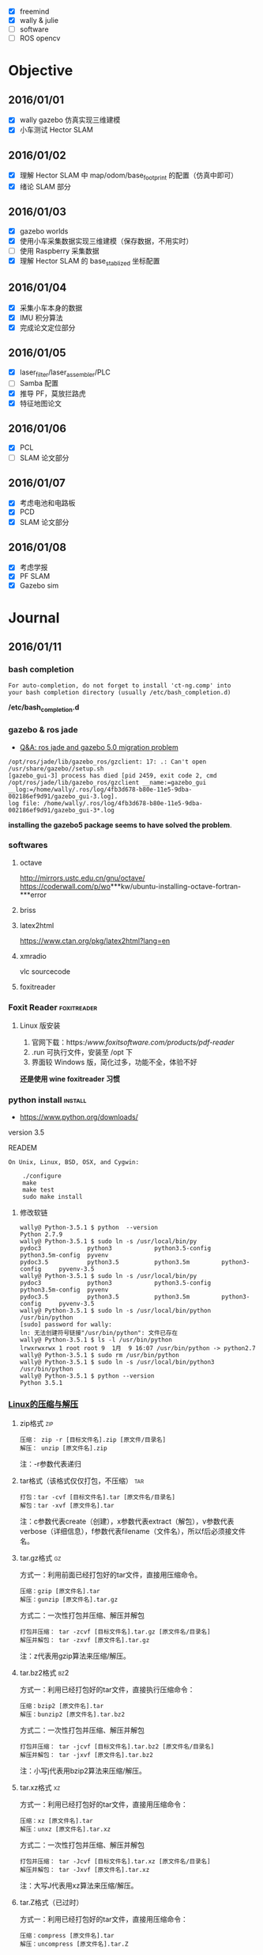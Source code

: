#+LATEX_HEADER: \usepackage[boxed, lined]{algorithm2e}
# #+LATEX_HEADER: \usepackage{minted}
#+LATEX_HEADER: \usepackage{float}

# 1. check inbox.org, finish instant task and arrange task
# 2. refile task from to inbox.org to task.org
# 3. check task.org, and refile to journal.org
# 4. finish task or abort(then move to trash.org)
# 5. copy journal notes and put under headline named with current date
# 6. arrange and tag journal notes then move to note files
# 7. export to PDF, and move to PDF folder
# 8. automatically email PDF to Kindle
# 9. automatically pandoc to markdown and git to blog
# 10. freemind

+ [X] freemind
+ [X] wally & julie
+ [ ] software
+ [ ] ROS opencv

* Objective
** 2016/01/01
+ [X] wally gazebo 仿真实现三维建模
+ [X] 小车测试 Hector SLAM
** 2016/01/02
+ [X] 理解 Hector SLAM 中 map/odom/base_footprint 的配置（仿真中即可）
+ [X] 绪论 SLAM 部分
** 2016/01/03
+ [X] gazebo worlds
+ [X] 使用小车采集数据实现三维建模（保存数据，不用实时）
+ [ ] 使用 Raspberry 采集数据
+ [X] 理解 Hector SLAM 的 base_stablized 坐标配置
** 2016/01/04
+ [X] 采集小车本身的数据
+ [X] IMU 积分算法
+ [X] 完成论文定位部分
** 2016/01/05
+ [X] laser_filter/laser_assembler/PLC
+ [ ] Samba 配置
+ [X] 推导 PF，莫放拦路虎
+ [X] 特征地图论文
** 2016/01/06
+ [X] PCL
+ [ ] SLAM 论文部分
** 2016/01/07
+ [X] 考虑电池和电路板
+ [X] PCD
+ [X] SLAM 论文部分
** 2016/01/08
+ [X] 考虑学报
+ [X] PF SLAM
+ [X] Gazebo sim
* Journal
** 2016/01/11
*** bash completion

#+BEGIN_EXAMPLE
For auto-completion, do not forget to install 'ct-ng.comp' into
your bash completion directory (usually /etc/bash_completion.d)
#+END_EXAMPLE

*/etc/bash_completion.d*

*** gazebo & ros jade

- [[http://answers.ros.org/question/217970/ros-jade-and-gazebo-50-migration-problem/][Q&A: ros jade and gazebo 5.0 migration problem]]

#+BEGIN_EXAMPLE
/opt/ros/jade/lib/gazebo_ros/gzclient: 17: .: Can't open /usr/share/gazebo//setup.sh
[gazebo_gui-3] process has died [pid 2459, exit code 2, cmd /opt/ros/jade/lib/gazebo_ros/gzclient __name:=gazebo_gui __log:=/home/wally/.ros/log/4fb3d678-b80e-11e5-9dba-002186ef9d91/gazebo_gui-3.log].
log file: /home/wally/.ros/log/4fb3d678-b80e-11e5-9dba-002186ef9d91/gazebo_gui-3*.log
#+END_EXAMPLE

*installing the gazebo5 package seems to have solved the
problem*.

*** softwares
**** octave
   http://mirrors.ustc.edu.cn/gnu/octave/
   https://coderwall.com/p/wo***kw/ubuntu-installing-octave-fortran-***error

**** briss

**** latex2html
https://www.ctan.org/pkg/latex2html?lang=en

**** xmradio
vlc
sourcecode

**** foxitreader

*** Foxit Reader                                              :foxitreader:

**** Linux 版安装

1. 官网下载：https://www.foxitsoftware.com/products/pdf-reader/
2. .run 可执行文件，安装至 /opt 下
3. 界面较 Windows 版，简化过多，功能不全，体验不好

*还是使用 wine foxitreader 习惯*

*** python install                                                :install:

- https://www.python.org/downloads/

version 3.5


READEM

#+BEGIN_EXAMPLE
  On Unix, Linux, BSD, OSX, and Cygwin:

      ./configure
      make
      make test
      sudo make install
#+END_EXAMPLE

**** 修改软链

#+BEGIN_EXAMPLE
  wally@ Python-3.5.1 $ python  --version
  Python 2.7.9
  wally@ Python-3.5.1 $ sudo ln -s /usr/local/bin/py
  pydoc3             python3            python3.5-config   python3.5m-config  pyvenv
  pydoc3.5           python3.5          python3.5m         python3-config     pyvenv-3.5
  wally@ Python-3.5.1 $ sudo ln -s /usr/local/bin/py
  pydoc3             python3            python3.5-config   python3.5m-config  pyvenv
  pydoc3.5           python3.5          python3.5m         python3-config     pyvenv-3.5
  wally@ Python-3.5.1 $ sudo ln -s /usr/local/bin/python /usr/bin/python
  [sudo] password for wally:
  ln: 无法创建符号链接"/usr/bin/python": 文件已存在
  wally@ Python-3.5.1 $ ls -l /usr/bin/python
  lrwxrwxrwx 1 root root 9  1月  9 16:07 /usr/bin/python -> python2.7
  wally@ Python-3.5.1 $ sudo rm /usr/bin/python
  wally@ Python-3.5.1 $ sudo ln -s /usr/local/bin/python3 /usr/bin/python
  wally@ Python-3.5.1 $ python --version
  Python 3.5.1
#+END_EXAMPLE

*** [[http://www.cnblogs.com/yejianfei/p/3351626.html][Linux的压缩与解压]]

**** zip格式                                                         :zip:

#+BEGIN_EXAMPLE
    压缩： zip -r [目标文件名].zip [原文件/目录名]
    解压： unzip [原文件名].zip
#+END_EXAMPLE

注：-r参数代表递归

**** tar格式（该格式仅仅打包，不压缩）                               :tar:

#+BEGIN_EXAMPLE
    打包：tar -cvf [目标文件名].tar [原文件名/目录名]
    解包：tar -xvf [原文件名].tar
#+END_EXAMPLE

注：c参数代表create（创建），x参数代表extract（解包），v参数代表
verbose（详细信息），f参数代表filename（文件名），所以f后必须接文件名。

**** tar.gz格式                                                       :gz:

方式一：利用前面已经打包好的tar文件，直接用压缩命令。

#+BEGIN_EXAMPLE
    压缩：gzip [原文件名].tar
    解压：gunzip [原文件名].tar.gz
#+END_EXAMPLE

方式二：一次性打包并压缩、解压并解包

#+BEGIN_EXAMPLE
    打包并压缩： tar -zcvf [目标文件名].tar.gz [原文件名/目录名]
    解压并解包： tar -zxvf [原文件名].tar.gz
#+END_EXAMPLE

注：z代表用gzip算法来压缩/解压。

**** tar.bz2格式                                                     :bz2:

方式一：利用已经打包好的tar文件，直接执行压缩命令：

#+BEGIN_EXAMPLE
    压缩：bzip2 [原文件名].tar
    解压：bunzip2 [原文件名].tar.bz2
#+END_EXAMPLE

方式二：一次性打包并压缩、解压并解包

#+BEGIN_EXAMPLE
    打包并压缩： tar -jcvf [目标文件名].tar.bz2 [原文件名/目录名]
    解压并解包： tar -jxvf [原文件名].tar.bz2
#+END_EXAMPLE

注：小写j代表用bzip2算法来压缩/解压。

**** tar.xz格式                                                       :xz:

方式一：利用已经打包好的tar文件，直接用压缩命令：

#+BEGIN_EXAMPLE
    压缩：xz [原文件名].tar
    解压：unxz [原文件名].tar.xz
#+END_EXAMPLE

方式二：一次性打包并压缩、解压并解包

#+BEGIN_EXAMPLE
    打包并压缩： tar -Jcvf [目标文件名].tar.xz [原文件名/目录名]
    解压并解包： tar -Jxvf [原文件名].tar.xz
#+END_EXAMPLE

注：大写J代表用xz算法来压缩/解压。

**** tar.Z格式（已过时）

方式一：利用已经打包好的tar文件，直接用压缩命令：

#+BEGIN_EXAMPLE
    压缩：compress [原文件名].tar
    解压：uncompress [原文件名].tar.Z
#+END_EXAMPLE

方式二：一次性打包并压缩、解压并解包

#+BEGIN_EXAMPLE
    打包并压缩： tar -Zcvf [目标文件名].tar.Z [原文件名/目录名]
    解压并解包： tar -Zxvf [原文件名].tar.Z
#+END_EXAMPLE

注：大写Z代表用ncompress算法来压缩/解压。另，ncompress是早期Unix系统的压缩格式，但由于ncompress的压缩率太低，现已过时。

**** jar格式                                                         :jar:

#+BEGIN_EXAMPLE
    压缩：jar -cvf [目标文件名].jar [原文件名/目录名]
    解压：jar -xvf [原文件名].jar
#+END_EXAMPLE

注：如果是打包的是Java类库，并且该类库中存在主类，那么需要写一个META-INF/MANIFEST.MF配置文件，内容如下：

#+BEGIN_EXAMPLE
    Manifest-Version: 1.0
    Created-By: 1.6.0_27 (Sun Microsystems Inc.)
    Main-class: the_name_of_the_main_class_should_be_put_here
#+END_EXAMPLE

然后用如下命令打包：

#+BEGIN_EXAMPLE
    jar -cvfm [目标文件名].jar META-INF/MANIFEST.MF [原文件名/目录名]
#+END_EXAMPLE

这样以后就能用“java -jar [文件名].jar”命令直接运行主类中的public static
void main方法了。

**** 7z格式                                                           :7z:

#+BEGIN_EXAMPLE
    压缩：7z a [目标文件名].7z [原文件名/目录名]
    解压：7z x [原文件名].7z
#+END_EXAMPLE

注：这个7z解压命令支持rar格式，即：

#+BEGIN_EXAMPLE
    7z x [原文件名].rar
#+END_EXAMPLE

*** freemind                                             :freemind:mindmap:

**** [[http://www.douban.com/group/topic/19280450/][思维导图软件]]

思维导图，又叫心智图。它的创始人是”大脑先生”托尼•巴赞（Tony Buzan）。

思维导图是一种将放射性思考具体化的方法。我们知道放射性思考是人类大脑的
自然思考方式，每一种进入大脑的信息，不论是感觉、记忆或是想法——包括文字、
数字、符码、食物、香气、线条、颜色、意象、节奏、音符等，都可以成为一个
思考中心，并由此中心向外发散出成千上万的关节点，每一个关节点代表与中心
主题的一个连结，而每一个连结又可以成为另一个中心主题，再向外发散出成千
上万的关节点，而这些关节的连结可以视为您的记忆，也就是您的个人数据库。

几款高级思维导图软件

1. PersonalBrain http://personalbrain.evget.com/

   目前比较流行的思维导图软件，使用简单方便，有专业版和普通版区别，专
   业版收费，界面很漂亮，蓝色的皮肤有点像宇宙的感觉，每个元素有上级、
   下级、同级3个节点，提供注释、备注等功能。

2. MindMapper http://www.mindmapper.com/

   它严格地遵守托尼巴贡的制图法则，关键字都是放在延伸手臂上。能够提供
   xml的输出 能与微软办公软件沟通，还有最妙的时间线进度。 快捷键是最好
   用的，无需点鼠标就可以建立新节点。

3. ThinkMap SDK http://www.thinkmap.com/

   软件介面非产酷，强大的数据库功能，3d树形网络,有很好的API开发接口。
   就是价格太贵。

4. FreeMind

   FreeMind是一款跨平台的、基于GPL协议的自由软件，用Java编写，是一个用
   来绘制思维导图的软件。其产生的文件格式后缀为.mm 。可用来做笔记，脑
   图记录，脑力激汤等。　

5. Xmind http://www.xmind.net/

   XMind是一款易用性很强的软件，通过XMind可以随时开展头脑风暴，帮助人
   们快速理清思路。XMind 绘制的思维导图、鱼骨图、二维图、树形图、逻辑
   图、组织结构图等以结构化的方式来展示具 LOGO

6. mindmanager http://www.evget.com/zh-CN/product/1069/feature.aspx

   mindmanager由美国Mindjet公司开发，界面可视化，有着直观、友好的用户
   界面和丰富的功能，　可使使用者有序地组织思维、资源和项目进程，同时
   它是高效的项目管理软件，能很好提高项目组的工作效率和小组成员之间的
   协作性。它作为一个组织资源和管理项目的方法，可从思维导图的核心分枝
   派生出各种关联的想法和信息。

**** [[http://xbeta.info/xmind-freemind.htm][XMind vs FreeMind]]   :xmind:

思维导图类软件中，最有影响力的开源免费软件是 FreeMind 和XMind。

FreeMind历史悠久，当属经典；XMind作为后起之秀，大有赶超之势。同作为免费、开源的思维导图解决方案，应如何选择/结合两款软件？

本文的分析基于Windows平台下的 FreeMind 0.90 RC3 和 XMind 3.03，结合笔
者的使用经验，也包括XMind开发者所提供的信息。基本结论是： *总体看，
XMind已超越 FreeMind；个别方面，FreeMind 值得 XMind 学习*

***** XMind 与 FreeMind 的相同/相通之处

- 都是免费、开源、基于 Java。
- 都满足绘制思维导图的基本甚至高级功能。
- 相通之处：XMind 可以导入/导出 FreeMind 格式；反之不能。

***** XMind 与 FreeMind 比较

1. XMind: 更丰富的结构且支持混用

   FreeMind：只支持一种逻辑图（水平）结构。

   XMind：在逻辑图之外，还支持组织结构图（竖直）、树状图（水平+竖直）、
   思维导图（辐射）、鱼骨图、二维图（表格）。不仅如此，还能在一个文档
   中组合使用多种表达形式。实用举例：整个项目管理用逻辑图，人员安排部
   分用组织结构图，风险及应对采用鱼骨图，进度部分用二维图。

2. XMind: 支持自由节点因而支持多图

   FreeMind：只能有一棵树，即：根节点唯一，其他节点必须直接或间接放在
   根节点下。

   XMind：允许在主树之外创建自由节点（应用举例：把“文档作者/创建日期”作
   为自由节点，补充思维导图信息）；由于自由节点也是可以增加子节点的，
   所以可产生第二棵、第N棵新树。

3. FreeMind: 根节点仍可以插入父节点

   需求：在绘完的导图上再加一层。比如，最初建立了“唐诗”导图，现在要
   扩展到“唐宋文学”，即“唐诗”根节点要降至二级节点。

   XMind：顶级的自由节点之间是可以互为子节点的，但原来的根节点（XMind
   称为中心主题）则不能拖到其他节点上。满足上述需求，就要新建文档，以
   “唐宋文学”为根节点，然后导入或粘贴原有内容。\\

    FreeMind：支持根节点上插入“父节点”。

   建议：XMind的“根节点”比FreeMind减少了一份特殊性，即允许其他节点独
   立于此；但仍包留了另一份特殊性，不能成为其他节点的子节点。从使用角
   度，建议取消此限制，即：任何节点本身是一样的，彼此之间为父子关
   系。------或许有技术限制，但节点/层级的平等灵活是XML的精神。

4. XMind 支持附件, FreeMind 全为链接

   FreeMind：可以有超链接到外部文档和图片，也可以显示外部的图片。但这
   些资源都只是.mm文件中的链接url，并非素材本身。即，.mm是纯文本的xml，
   包括 FreeMind的图标也是以ID数字标示。

   XMind：支持上述链接方式，也支持（默认）把该文档及图片引入XMind文件
   作为附件，形成完整的资料包。.xmind 格式与OOo文档一样，实质是 xml＋
   素材的zip包。展开后的内容举例如下：

   #+BEGIN_EXAMPLE
     attachments\
     attachments\4hm2upmpscpth85latqpd49biq.png
     attachments\179ekuhhgn9g866cg5a26b78fh.pdf
     META-INF\
     META-INF\manifest.xml
     Thumbnails\
     Thumbnails\thumbnail.jpg
     content.xml
     meta.xml
     styles.xml
   #+END_EXAMPLE

5. 发布思维导图方面，XMind 要向 FreeMind 学习

   1) 能导出哪些格式

      - XMind 免费版：FreeMind、html、图片（bmp/jpg/gif/png）、纯文本
      - XMind Pro：以上 + MindManager、pdf（普通/思维图）、ppt/doc/rtf
      - FreeMind：各种html、flash、pdf、OpenOffice文档、png/jpg、
        svg/twiki等格式

   2) 我关注的导出格式、比较、说明

      - 静态图片：思维导“图”当然要能导出静态图片，这是最低需求。实在
        不能导出，截屏亦可。只是内容太多超过一屏时，截屏就不太方便了。
        图片可用于网页发布，也可用于其他文档（pdf/office）。格式方面，
        强烈不推荐bmp/jpg，推荐png/gif格式，[[http://blog.sina.com.cn/s/blog_46dac66f010004ox.html][原因见此]]。这方面，XMind与
        FreeMind持平。

      - pdf文档发布：相比图片的优点是，放大后文字仍然清晰。如果内容太
        多，导出一页的pdf发给别人，无论用于打印还是放大查看，都比图片
        的效果好很多。对比结果：XMindPro（未用过）＞ FreeMind（够用）
        ＞ XMind（无）-- 广义html导出：FreeMind 遥遥领先，详细见下。

      - 广义html导出的详细比较

        结论：广义html/flash式导出，目的是在线发布后，仍保留折叠/展开
        动态效果，及链接功能。这方面，FreeMind遥遥领先，远胜 XMind。

        XMind：导出的html包括图片和节点文字。但图与文字无链接；文字层
        级也不能折叠；图片默认为jpg，强烈建议换为png。

        FreeMind：可采用不同技术进行导出，每种导出效果都非常好。
        FreeMind导出html的格式有：

        - html：纯文字方式，节点保留原有格式，层级关系可折叠展开，url链接有效。
        - xhtml（javascript）：效果同上，只是改用js实现。
        - xhtml（可点击map图片）：除了上述文字内容外，还附有图片，并且点击图片的节点可跳转到对应的文字。
        - java applet：功能保留最多的方式。在浏览器中的使用效果近乎在 FreeMind中打开 .mm文件。
        - flash：点击可折叠/展开，链接url有显示但无法点击。

6. FreeMind节点支持html代码

   FreeMind：节点支持html代码，实现文字格式化、换行、分段、图像链接、
   表格。（此外，还支持LaTex代码）

    XMind：不能对部分文字分别设定格式，可以shift+enter换行。

7. XMind 具有更好的可持续性

   FreeMind作为经典开源软件，虽在持续更新中，但新功能进展并不多。而同
   作为开源软件的XMind，不仅因为后发优势拥有了更多功能。并且，作为有商
   业公司支持的开源产品，新功能的开发会更加活跃------这并非迷信商业，
   而是实际情况，包括两个开发团队的成员也有此认识。

    另外，XMind还提供了更强大的Pro版，可以满足个人和企业的更高需求，并
   能提供可靠的技术支持。

8. XMind 更美观，FreeMind 更快速省资源

   无论用户界面还是思维导图文件，XMind 都更加美观。而 FreeMind更加简约，
   占用资源更少，启动和运行速度更快。各取所需即可。

9. 其他差异

   FreeMind 可以导入目录结构，相当于变成了资源管理器；XMind不能。

   在节点输入较多文字的过程中，XMind的输入框会阶梯式不断加大，而
   FreeMind会保持同样大小（只显示最右侧部分）。

   XMind的节点可以添加标签，以进行过滤筛选；而FreeMind可以根据节点文字
   进行过滤显示。

    注意：XMind导入.mm时，无法识别包含html代码的节点。

***** 结论：软件选择建议

大多数人普通用户：XMind。理由：支持逻辑图、二维图等多种表达形式并可混
用，更加美观、支持附件。

*Geek或偏执者：FreeMind。理由：更节约资源，界面更简朴。*

自主网络发布：FreeMind。理由：强大灵活的html导出功能。

不执着于软件，仅执着于最优效果：主用 XMind 辅用FreeMind。即仅在自主网
络发布时另存为FreeMind格式，再用FreeMind导出为html。

**** freemind

+ [[http://freemind.sourceforge.net/wiki/index.php/Main_Page][Homepage]]

***** install                                                   :install:

新得立 version 0.9

beta: 1.1

http://freemind.sourceforge.net/wiki/index.php/Download

http://www.getdeb.net/app/Freemind -> 软件中心

不支持的软件源，安装过程中需要 “修复”。。。

还是源码 -> ant (java 版 make)

#+BEGIN_EXAMPLE
java.io.IOException: Cannot run program "/home/wally/Download/freemind/check_for_duplicate_resources.sh": error=13, 权限不够
#+END_EXAMPLE

sudo 和切换为 root 用户，也不行？

还是 apt-get 方式

***** usage

用起来体验不错。
*** org export to freemind                               :freemind:mindmap:

#+BEGIN_EXAMPLE
- State "DONE"       from "ABORT"      [2016-01-11 一 10:20] \\
  重新安装系统后编译Emacs，解决问题
- State "ABORT"      from "TODO"       [2015-11-23 一 19:26] \\
  不需要的东西不要瞎折腾, 放弃也是一种智慧
#+END_EXAMPLE


#+BEGIN_SRC emacs-lisp
  (add-to-list 'load-path (expand-file-name "~/.emacs.d/src/org-mode/contrib/lisp"))
  (require 'ox-freemind)
  (setq org-freemind-pretty-output t)
  (setq org-freemind-section-format 'note)
#+END_SRC

(void-function libxml-parse-xml-region) 暂时解决不了。。。

-> 重新编译安装Emacs??? 不要鲁莽！！！

*org-freemind-export-to-freemind*

*** desktop重命名                                                 :desktop:

- http://blog.csdn.net/manmaximus/article/details/3567919

- why: 重命名桌面文件夹，桌面所在文件夹是“桌面”，习惯了用终端进行操
  作，但是在终端打中文比较麻烦

- 配置文件: *~/.config/user-dirs.dirs*

  #+BEGIN_EXAMPLE
    # This file is written by xdg-user-dirs-update
    # If you want to change or add directories, just edit the line you're
    # interested in. All local changes will be retained on the next run
    # Format is XDG_xxx_DIR="$HOME/yyy", where yyy is a shell-escaped
    # homedir-relative path, or XDG_xxx_DIR="/yyy", where /yyy is an
    # absolute path. No other format is supported.
    #
    XDG_DESKTOP_DIR="$HOME/Desktop"
    XDG_DOWNLOAD_DIR="$HOME/Download"
    XDG_TEMPLATES_DIR="$HOME/模板"
    XDG_PUBLICSHARE_DIR="$HOME/Share"
    XDG_DOCUMENTS_DIR="$HOME/Document"
    XDG_MUSIC_DIR="$HOME/Audio"
    XDG_PICTURES_DIR="$HOME/Picture"
    XDG_VIDEOS_DIR="$HOME/Video"
  #+END_EXAMPLE

*** ROS

- sql http://wiki.ros.org/sql_database
- arbotix_python http://wiki.ros.org/arbotix_python?distro=indigo#Services
- Q&A
  - http://answers.ros.org/question/95486/hector-slam-with-turtlebot-in-gazebo/
  - http://answers.ros.org/question/46004/turtlebothector-slam-possibile-or-not/
- http://wiki.ros.org/hector_turtlebot
- http://wiki.ros.org/hector_turtlebot
- http://www.ros.org/news/2014/12/updated-package-razor-imu-9dof.html
-
  http://answers.ros.org/question/99211/how-to-combine-a-camera-image-and-a-laser-pointcloud-to-create-a-color-pointcloud/

*** emacs matlab                                                   :matlab:

**** matlab-emacs

中止的项目

#+BEGIN_SRC emacs-lisp
  (autoload 'matlab-mode "matlab" "Enter MATLAB mode." t)
  (setq auto-mode-alist (cons '("\\.m\\'" . matlab-mode) auto-mode-alist))
  (autoload 'matlab-shell "matlab" "Interactive MATLAB mode." t)
#+END_SRC

**** matlab-mode

https://github.com/pronobis/matlab-mode

***** configure

+ [[http://www.emacswiki.org/emacs/MatlabMode][EmacsWiki]]

#+BEGIN_SRC emacs-lisp
  (autoload 'matlab-mode "matlab" "Matlab Editing Mode" t)
  (add-to-list
   'auto-mode-alist
   '("\\.m$" . matlab-mode))
  (setq matlab-indent-function t)
  (setq matlab-shell-command "matlab")
#+END_SRC

***** usage

- *matlab shell* 后台运行 matlab (Note: 不会启动 GUI，但会短暂地弹出一
  个窗口)
- 只能运行，不支持调试，调试还是使用 Matlab GUI

**** matlab IDE 支持 Emacs 基本的编辑快捷键，所以可能不需要集成在 Emacs 中

* Week
* Previsous
** w1
*** 2016/01/10
**** index

关于建立索引的想法

1. 索引类似书后面的 index
2. 按字母顺序排列
3. 不使用标题，因为不需要继承标签
4. 使用无序列表
5. 可以包含简要的笔记内容和链接等

**** 手机 VPN

不用下载客户端，直接使用配置中的VPN

**** 交换 CapsLock 和 Ctrl 键
***** reference

- http://tuhdo.github.io/emacs-tutor.html
- http://www.kodiva.com/post/swapping-caps-lock-and-control-keys
-
  http://askubuntu.com/questions/412576/swap-caps-lock-and-ctrl-in-ubuntu-13-10/412622#412622

***** windows: 通过修改注册表

In our opinion this is the best way to swap the control and caps lock
keys in Windows because you don't have to rely on any external program
and the registry edit works 100% perfectly (for the paranoid).

Why should one bother changing the caps lock and control keys, what's
wrong with the control key where it is? After extensive testing, our
conclusion is that - if you use the control key a lot (like in Emacs or
Vim), then you should definitely swap the control and caps lock keys as
it's extremely ergo-dynamic to have the control key in the home row.

1. Click Start -> Run

2. Type: regedit, and click OK

3. Go to: HKEY_LOCAL_MACHINE -> System -> CurrentControlSet -> Control
   -> KeyBoard Layout

   Note: *KeyBoard Layout*, and not KeyBoard Layouts

4. Right-click: Keyboard Layout, and select New -> Binary value

5. Rename: New Value #1 -> Scancode Map

6. Right click: Scancode Map -> Modify
   #+BEGIN_EXAMPLE
     0000  00 00 00 00 00 00 00 00
     0008  03 00 00 00 1d 00 3a 00
     0010  3a 00 1d 00 00 00 00 00
     0018
   #+END_EXAMPLE

7. Close regedit and restart your computer

***** Linux

1. Put this in your shell init file (.bashrc, .zshrc…):

   #+BEGIN_EXAMPLE
   /usr/bin/setxkbmap -option "ctrl:swapcaps"
   #+END_EXAMPLE

2. xmodmap

3. gnome-tweak-tool(Ubuntu)

   First, install gnome-tweak-tool using sudo apt-get install
   gnome-tweak-tool from a console.

   Then, run it using the command gnome-tweak-tool, or by typing
   "Tweak Tool" into the dash at the top-left.

   From this tool, choose the "Typing" tab on the left. Then, from the
   dropdown next to "Ctrl key position" on the right, choose "Swap
   Ctrl and Caps Lock". This should swap those two keys.
**** org-mobile

+ http://darksun.blog.51cto.com/3874064/1302920

***** 下载 MobileOrg

豌豆荚上的 MobileOrg 版本低。

google play 在手机上安装后打开无反应！！！

https://github.com/matburt/mobileorg-android  源码不会编译，android 平
台。似乎不再更新了，最后一次提交是两年前。

Google 搜索关键字 "MobileOrg apk": [[http://www.appdownloader.net/Android/App/602857/com.matburt.mobileorg/Download][Down MobileOrg Apk 0.9.13]]

***** 配置 Emacs org

org-mobile-push C-c C-x RET p

#+BEGIN_SRC emacs-lisp
  (require 'org-mobile)
  (require 'org-id)
  (setq org-mobile-directory (expand-file-name "~/Share/Dropbox/MobileOrg"))
  (setq org-directory "~/Wally/Journal/GTD")
  (setq org-mobile-files '("~/Wally/Journal/GTD/task.org"))
  (setq org-mobile-inbox-for-pull "~/Wally/Journal/GTD/mobile.org")
#+END_SRC

****** error

#+BEGIN_EXAMPLE
(void-function org-id-get)
#+END_EXAMPLE

(require 'org-id)

***** 使用小结

#+BEGIN_EXAMPLE
  C-c C-x RET p (translated from C-c C-x <return> p) runs the command
  org-mobile-push, which is an interactive Lisp function in
  `org-mobile.el'.

  It is bound to <menu-bar> <Org> <MobileOrg> <Push Files and Views>,
  C-c C-x RET p.

  (org-mobile-push)

#+END_EXAMPLE

可以更新任务状态，但是更新的内容只是同步到了 mobile.org, 而没有改变对
应的 task.org
**** software
***** 新得立
***** Ubuntu Windows 双系统，硬盘安装

****** windows 配置

1. 下载镜像文件
   - Ubuntu 64位(乌班图系统) v12.04.1 官方原版iso镜像：http://www.33lc.com/soft/18055.html
   - Ubuntu(乌班图系统) v12.04.1 官方原版iso镜像： http://www.33lc.com/soft/18053.html

2. 下载并安装easybcd。

   easybcd是一款很优秀的系统引导软件，功能强大，最关键的是傻瓜式一站式
   简易操作，极其适合新手使用!

3. 新建分区

   腾出一个空盘，点击右键格式化之后把它删除(这个盘最好是在硬盘的后面，
   因为Windows系统不能识别Linux系统分区，如果将ubuntu装在D盘，将D盘删
   除并建立Linux系统分区后，原来的E盘就会变成D盘，安装在E盘的软件会出
   现系统注册表路径不对称，要重新安装一遍软件)。网上很多说使用磁盘压缩
   功能以整理出空白分区，这个方法也可行，但这个盘要保证有10G空间以上比
   较稳妥。

4. 安装好easybcd2.1.2后，启动软件

   #+DOWNLOADED: http://www.33lc.com/article/UploadPic/2012-8/20128241427190206.jpg @ 2016-01-10 14:16:48

   [[~/Wally/Journal/Figure/.org-download/Journal/20128241427190206_2016-01-10_14:16:48.jpg]]

   按照上图的序号依次点击“Add New Entry”——“Neo Grub”——“Install”，
   点到“Install”后出面下面的界面，再点“Configure”。

   点击“Configure”按钮后，会出现一个记事本文件，将下面的代码粘贴到文
   件尾部：

   #+BEGIN_EXAMPLE
     title Install Ubuntu 12.04 LTS
     root (hd0,6)
     kernel (hd0,6)/vmlinuz boot=casper iso-scan/filename=/ubuntu-12.04-desktop-amd64.iso ro quiet splash locale=zh_CN.UTF-8
     initrd (hd0,6)/initrd.lz
   #+END_EXAMPLE

   上图代码中“ubuntu-12.04-desktop-amd64.iso”为你下载的ubuntu 12.04
   系统镜像文件名，这个文件名是可以修改的，但修改的名字一定要与写入的
   代码名字一致，否则将无法引导安装;

   (hd0,6) 表示磁盘分区，hd(0,0), hd(0,1), hd(0,2), hd(0,3)表示主分区，
   (hd0,4)以后的表示逻辑分区，现在我只有一个主分区C盘，则(hd0,0)表示C
   盘，(hd0,4)表示D盘，(hd0,5)表示E盘，(hd0,6)表示F盘，我的镜像就是放
   在F盘里，请把(hd0,6)改成自己对应的分区)

5. 将下载的镜像文件放到(hd0,N)盘的根目录下，并确保文件名与上面写入的代
   码的文件名一致为ubuntu-12.04-desktop-amd64.iso，然后用WinRAR解压缩
   软件将iso打开，将casper文件夹目录下的vmlinuz和 initrd.lz解压并复制
   到(hd0,N)盘根目录下。准备工作至此已全部完成!!!

****** Ubuntu 安装

1. sudo umount /isodevice

2. /usr/local 或 /opt 可以单独挂载一个分区

****** Windows 下删除 Ubuntu 分区导致系统无法启动（引导程序失败） :grub:

- [[http://zhidao.baidu.com/question/495728786.html?fr=ala&word=grub%20rescue%E5%88%A0%E9%99%A4ubuntu&device=mobile&ssid=0&from=2001a&uid=0&pu=usm@0][百度知道]]

装了ubuntu后，会默认从Ubuntu的Grub菜单引导系统，Win8的MBR被替换为Grub
来引导。

于是，你删除了Ubuntu，也就是删除了Grub的文件。但是，你的引导扇区的启动
参数还是指向了Grub，于是就grun rescue了。。。

*解决方法*

用PE启动，打开WinPM或者DiskGen，找到一个叫重建主引导记录（MBR）的东西，
重建一下就好了，记得把Windows分区设置为活动！

***** [[http://seisman.info/install-texlive-under-linux.html][Linux下安装TeXLive 2015]]
****** [[#id8][依赖包]]

-  安装过程中需要调用Perl的模块 =Digest::MD5= 来检测ISO文件的完整性；
-  升级过程中界面需要调用Perl的模块 =Tk= ；

CentOS:

#+BEGIN_EXAMPLE
    $ sudo yum install perl-Digest-MD5 perl-Tk
#+END_EXAMPLE

Ubuntu:

#+BEGIN_EXAMPLE
    $ sudo apt-get install libdigest-perl-md5-perl perl-tk
#+END_EXAMPLE

****** [[#id9][安装]]

******* [[#id10][下载]]

下载地址：

-  官方镜像:
   [[http://mirrors.ctan.org/systems/texlive/Images/texlive2015.iso]]
-  USTC镜像：
   [[http://mirrors.ustc.edu.cn/CTAN/systems/texlive/Images/texlive2015.iso]]

Linux下可以用wget、axel，windows下可以用迅雷，怎么快怎么来。

******* [[#id11][挂载ISO镜像]]

 #+BEGIN_EXAMPLE
     $ su
     # mount -o loop texlive2015.iso  /mnt/
     # cd /mnt
     # ./install-tl
 #+END_EXAMPLE


出现选项后，输入 =I=
直接安装（也可以更改选项）。不出意外的话，5分钟应该就OK了，然后退出root用户。

******* [[#id12][环境变量]]

在当前用户的 =~/.bashrc= 中加入如下语句：

 #+BEGIN_EXAMPLE
     # TeX Live 2015
     export MANPATH=${MANPATH}:/usr/local/texlive/2015/texmf-dist/doc/man
     export INFOPATH=${INFOPATH}:/usr/local/texlive/2015/texmf-dist/doc/info
     export PATH=${PATH}:/usr/local/texlive/2015/bin/x86_64-linux
 #+END_EXAMPLE


******* [[#id13][卸载ISO镜像]]

 #+BEGIN_EXAMPLE
     1
     2
 #+END_EXAMPLE

 #+BEGIN_EXAMPLE
     $ cd
     $ sudo umount /mnt/
 #+END_EXAMPLE

****** [[#id14][更新TeXLive]]

可以使用如下命令更新TeXLive宏包：


 #+BEGIN_EXAMPLE
     $ su
     # 更新TeXLive包管理器tlmgr
     # tlmgr update --self
     # 更新TeXLive的全部包
     # tlmgr update --all
 #+END_EXAMPLE


默认情况下，会自动搜索合适的镜像来更新，也可以使用 =--repository=
选项指定了要使用哪一个CTAN镜像。

比如USTC镜像:

#+BEGIN_EXAMPLE
    # tlmgr update --self --repository http://mirrors.ustc.edu.cn/CTAN/systems/texlive/tlnet/
    # tlmgr update --all --repository http://mirrors.ustc.edu.cn/CTAN/systems/texlive/tlnet/
#+END_EXAMPLE

比如阿里云镜像:

#+BEGIN_EXAMPLE
    # tlmgr update --self --repository http://mirrors.aliyun.com/CTAN/systems/texlive/tlnet/
    # tlmgr update --all --repository http://mirrors.aliyun.com/CTAN/systems/texlive/tlnet/
#+END_EXAMPLE

如果希望在图形界面下升级，可以使用如下命令调出tlmgr的中文图形界面：

 #+BEGIN_EXAMPLE
     $ su
     # tlmgr --gui --gui-lang zh_CN
 #+END_EXAMPLE

****** [[#id15][安装额外的字体]]

TeXLive 2015在使用xeLaTeX处理中文时，有自己的默认字体。大多数Linux发行版下，都使用自带的Fandol字体。

如果想要使用Windows字体，可以将字体文件复制到 =~/.fonts=
目录下，并在tex源码中指定字体选项即可。

*.local/share/fonts 文件夹*

****** [[#id16][修订历史]]

-  2013-07-11：初稿；
-  2014-07-06：修改为TeXLive2014，并删除中文字体部分；
-  2015-03-08：新增“安装依赖”；
-  2015-03-15：使用命令行更新包；
-  2015-03-20：指定更新源以及GUI更新；
-  2015-06-13：更新至TeXLive 2015；

So what do you think? Did I miss something? Is any part unclear? Leave
your comments below.

[[http://seisman.info/install-texlive-under-linux.html#disqus_thread][Comments]]

Please enable JavaScript to view the
[[http://disqus.com/?ref_noscript][comments powered by Disqus.]]

[[http://disqus.com][comments powered by Disqus]]

--------------

****** Related Posts:

-  [[http://seisman.info/terms-about-tex.html][与TeX相关的一些名词]]
-  [[http://seisman.info/perl-plenv.html][Perl多版本共存之plenv]]
-  [[http://seisman.info/install-gmt5-under-linux.html][GMT 5.1.2在Linux下的安装]]
-  [[http://seisman.info/mini-template-for-xeCJK.html][使用xeCJK解决中文问题的最小模板]]
-  [[http://seisman.info/install-gmt5-under-windows.html][GMT 5.1.2在Windows下的安装]]

***** [[http://ergoemacs.org/emacs/building_emacs_on_linux.html][How to Build Emacs on Linux]] :install:

This page shows you how to compile/build latest version of publically
released version of emacs on Linux. It should work for building any
emacs version. I assume you are on Ubuntu Linux.

If you want to build latest development version, see:
[[building_emacs_from_git_repository.html][How to Build Emacs from git
Repository]].

****** Summary

Here's summary of what to do.

① Install essential build tools and dependency first:

#+BEGIN_EXAMPLE
    # install essential build tools
    sudo apt-get install build-essential
#+END_EXAMPLE

② Download emacs dependencies:

#+BEGIN_EXAMPLE
    # get all dependencies of a previous emacs version
    sudo apt-get build-dep emacs24
#+END_EXAMPLE

③ Download emacs source code from [[http://ftp.gnu.org/gnu/emacs/]],
then cd to the emacs source directory.

④ Compile emacs:

#+BEGIN_EXAMPLE
    cd ‹source dir name›
    ./configure
    make
    sudo make install # optional. This basically copy the binary to /usr/local/bin
#+END_EXAMPLE

Following is detailed explanation.

--------------

****** Check Prepared Emacs Packages

On Ubuntu, typically you install by =sudo apt-get install emacs24=,
where the “emacs24” may be other version.

To search for emacs, do: =apt-cache search emacs | grep emacs=.

When emacs has a new version, Ubuntu Linux typically takes half a year
to a year to have a prepared package.

Or, you build it yourself. It's easy.

****** Download Emacs Source Code

Download emacs source code here: [[http://ftp.gnu.org/gnu/emacs/]]

****** Compile Steps

To compile programs on unix, typically the steps are:

#+BEGIN_EXAMPLE
    cd ‹source dir name›
    ./configure
    make
    sudo make install # optional. This basically copy the binary to /usr/local/bin
#+END_EXAMPLE

In the source dir, there's usually a README or INSTALL file.

However, you'll probably fail in the configure step, because emacs
requires lots other libraries, also, you might be missing build tools.

Here's some sample output of failure:

#+BEGIN_EXAMPLE
    checking for libXaw... configure: error: No X toolkit could be found.
    If you are sure you want Emacs compiled without an X toolkit, pass
      --with-x-toolkit=no
    to configure.  Otherwise, install the development libraries for the toolkit
    that you want to use (⁖ Gtk+) and re-run configure.
#+END_EXAMPLE

#+BEGIN_EXAMPLE
    configure: error: The following required libraries were not found:
        libXpm libjpeg libpng libgif/libungif libtiff
    Maybe some development libraries/packages are missing?
    If you don't want to link with them give
        --with-xpm=no --with-jpeg=no --with-png=no --with-gif=no --with-tiff=no
    as options to configure
#+END_EXAMPLE

#+BEGIN_EXAMPLE
    configure: error: The required function `tputs' was not found in any library.
    These libraries were tried: libncurses, libterminfo, libtermcap, libcurses.
    Please try installing whichever of these libraries is most appropriate
    for your system, together with its header files.
    For example, a libncurses-dev(el) or similar package.
#+END_EXAMPLE

You can type =./configure --help= to see the options it supports. See
its output here: [[linux_compile_emacs_24_config_help_output.txt]].

****** Install Basic Build Tools

#+BEGIN_EXAMPLE
    # install basic build tools
    sudo apt-get install build-essential
#+END_EXAMPLE

To see info about the package, do:

-  =apt-cache showpkg build-essential=
-  =apt-cache show build-essential=

****** Dependencies

You'll need to install some 30 dependent libraries. The trick is to know
which are they. Took me a couple hours to find out the hard way.

The easiest way is to install all dependencies of a previous version of
the package, like this:

#+BEGIN_EXAMPLE
    sudo apt-get build-dep emacs24
#+END_EXAMPLE

This will install all packages emacs24 depends on.

Here's the output on my machine for emacs23:

#+BEGIN_EXAMPLE
    The following NEW packages will be installed:
      autoconf automake autotools-dev bsd-mailx diffstat imagemagick libasound2-dev libdatrie-dev
      libdbus-1-dev libgconf2-dev libgpm-dev libgtk2.0-dev liblockfile-dev liblqr-1-0 libm17n-dev
      libmagickcore3 libmagickwand3 libncurses5-dev libotf-dev librsvg2-dev libthai-dev libtinfo-dev
      libxml2-dev postfix quilt sharutils texinfo xaw3dg xaw3dg-dev xutils-dev
    0 upgraded, 30 newly installed, 0 to remove and 4 not upgraded.
    Need to get 12.4 MB of archives.
    After this operation, 49.5 MB of additional disk space will be used.
#+END_EXAMPLE

You can see the full bash output here:
[[linux_compile_emacs_23_dependencies.txt]]

****** config, make

=make distclean= to clear files created by configure.

Once you have all the dependencies, you can now run =./configure= and
=make= again.

Here's a sample successful output:

-  [[linux_compile_emacs_24_config_success_output.txt]]
-  [[linux_compile_emacs_24_make_success_output.txt]]

After successful “make”, you should have a binary at =src/emacs= in the
current dir. You can test run it by =src/emacs &=.

Optionally, you can do =sudo make install=, which will basically copy
the binary to =/user/loca/bin/=, and copy various elisp files, info
files, man pages, etc, into various Linux default dirs.

***** steam                                                       :steam:
****** dota 全屏

http://jingyan.baidu.com/article/e75057f2dca190ebc91a893e.html

全屏问题，选项里设置视频，全屏模式

****** error

http://askubuntu.com/questions/614422/problem-with-installing-steam-on-ubuntu-15-04

#+BEGIN_EXAMPLE
$ steam
Running Steam on ubuntu 15.04 64-bit
STEAM_RUNTIME is enabled automatically
Installing breakpad exception handler for appid(steam)/version(0_client)
libGL error: unable to load driver: r600_dri.so
libGL error: driver pointer missing
libGL error: failed to load driver: r600
libGL error: unable to load driver: swrast_dri.so
libGL error: failed to load driver: swrast
#+END_EXAMPLE

***** [[http://lanbing510.info/2014/12/03/Linux-Matlab.html][Matlab 安装]] :install:

1. 从[[http://pan.baidu.com/s/1o6qKdxo#path=%252Fmatlab][这里]]下载Matlab2014的Linux版本及破解文件。

   - note: 两个 rar 文件，只需使用 unrar 解压其中一个即可，会自动解压
     另外一个。

2. 下载完成后将iso文件挂载到Linux进行安装。

   #+BEGIN_EXAMPLE
    sudo mkdir /media/matlab
    mount -o loop [path][filename].iso /media/matlab
    cd /media/matlab
    sudo ./install
   #+END_EXAMPLE

  - ./install 触发的是 GUI 方式，而不是命令行方式

3. 安装过程中使用readme.txt中的序列号。

4. 破解

   1) 安装完成后使用crack下的 license进行激活；

   2) 将crack文件夹下的libmwservices.so copy到 /usr/local/MATLAB/R2014A/bin/glnxa64。

5. 完成安装，命令行下使用sudo matlab即可启动使用。

***** git 安装                                                  :install:

https://github.com/git/git

from INSTALL(file)

#+BEGIN_EXAMPLE
Alternatively you can use autoconf generated ./configure script to
set up install paths (via config.mak.autogen), so you can write instead

        $ make configure ;# as yourself
        $ ./configure --prefix=/usr ;# as yourself
        $ make all doc ;# as yourself
        # make install install-doc install-html;# as root
#+END_EXAMPLE

顺便解决了 magit 因为 git 版本低的 bug

***** pandoc 安装                                               :install:

- https://github.com/jgm/pandoc


1. apt-get

   #+BEGIN_EXAMPLE
     :~$ apt-cache search pandoc
     doconce - document once, include anywhere
     gitit - Wiki engine backed by a git or darcs filestore
     libghc-citeproc-hs-data - Haskell support for Citation Style Language - data files
     libghc-citeproc-hs-dev - Haskell support for Citation Style Language
     libghc-citeproc-hs-doc - Haskell support for Citation Style Language; documentation
     libghc-citeproc-hs-prof - Haskell support for Citation Style Language; profiling libraries
     libghc-gitit-dev - Wiki engine backed by a git or darcs filestore
     libghc-gitit-doc - Wiki engine backed by a git or darcs filestore; documentation
     libghc-gitit-prof - Wiki engine backed by a git or darcs filestore; profiling libraries
     libghc-pandoc-citeproc-data - Pandoc support for Citation Style Language - data files
     libghc-pandoc-citeproc-dev - support for using pandoc with citeproc
     libghc-pandoc-citeproc-doc - support for using pandoc with citeproc; documentation
     libghc-pandoc-citeproc-prof - support for using pandoc with citeproc; profiling libraries
     libghc-pandoc-dev - general markup converter - libraries
     libghc-pandoc-doc - general markup converter - library documentation
     libghc-pandoc-prof - general markup converter - profiling libraries
     libghc-pandoc-types-dev - Haskell data types to represent structured documents
     libghc-pandoc-types-doc - Haskell data types to represent structured documents; documentation
     libghc-pandoc-types-prof - Haskell data types to represent structured documents; profiling libraries
     libghc-yesod-markdown-dev - tools for using Markdown in a Yesod application
     libghc-yesod-markdown-doc - tools for using Markdown in a Yesod application; documentation
     libghc-yesod-markdown-prof - tools for using Markdown in a Yesod application; profiling libraries
     pandoc - general markup converter
     pandoc-citeproc - Pandoc support for Citation Style Language - tools
     pandoc-data - general markup converter - data files
     python-pandocfilters - python bindings for Pandoc's filters
     python3-pandocfilters - python3 bindings for Pandoc's filters
     wally@wally:~$ sudo apt-get install pandoc
     [sudo] password for wally:
     正在读取软件包列表... 完成
     正在分析软件包的依赖关系树
     正在读取状态信息... 完成
     将会安装下列额外的软件包：
       liblua5.1-0 pandoc-data
     建议安装的软件包：
       texlive-latex-recommended texlive-xetex texlive-luatex pandoc-citeproc etoolbox
     下列【新】软件包将被安装：
       liblua5.1-0 pandoc pandoc-data
     升级了 0 个软件包，新安装了 3 个软件包，要卸载 0 个软件包，有 256 个软件包未被升级。
     需要下载 4,519 kB 的软件包。
     解压缩后会消耗掉 38.9 MB 的额外空间。
   #+END_EXAMPLE

2. source code

   + git clone git://github.com/jgm/pandoc
   + cd pandoc
   + git submodule update --init
   + cabal install --force --enable-tests
   + cabal test

注：
- 使用 cabal

- Make sure the `$CABALDIR/bin` directory is in your path.

  #+BEGIN_EXAMPLE
  export PATH=~/.cabal/bin:$PATH
  #+END_EXAMPLE

- *没有必要使用源码方式*

***** dropbox 安装

- 下载(64bit for Ubuntu): https://www.dropbox.com/zh_CN/install?os=lnx

- dpkg install
  #+BEGIN_EXAMPLE
    $ sudo dpkg -i dropbox_2015.10.28_amd64.deb
    正在选中未选择的软件包 dropbox。
    (正在读取数据库 ... 系统当前共安装有 241104 个文件和目录。)
    正准备解包 dropbox_2015.10.28_amd64.deb  ...
    正在解包 dropbox (2015.10.28) ...
    正在设置 dropbox (2015.10.28) ...
    Please restart all running instances of Nautilus, or you will experience problems. i.e. nautilus --quit
    Dropbox installation successfully completed! You can start Dropbox from your applications menu.
    正在处理用于 gnome-menus (3.10.1-0ubuntu5) 的触发器 ...
    正在处理用于 desktop-file-utils (0.22-1ubuntu3) 的触发器 ...
    正在处理用于 bamfdaemon (0.5.1+15.04.20150202-0ubuntu1) 的触发器 ...
    Rebuilding /usr/share/applications/bamf-2.index...
    正在处理用于 mime-support (3.58ubuntu1) 的触发器 ...
    正在处理用于 hicolor-icon-theme (0.14-0ubuntu1) 的触发器 ...
    正在处理用于 man-db (2.7.0.2-5) 的触发器 ...
  #+END_EXAMPLE

*** 2016/01/08
**** ROS

- sql http://wiki.ros.org/sql_database
- arbotix_python http://wiki.ros.org/arbotix_python?distro=indigo#Services
- Q&A
  - http://answers.ros.org/question/95486/hector-slam-with-turtlebot-in-gazebo/
  - http://answers.ros.org/question/46004/turtlebothector-slam-possibile-or-not/
- http://wiki.ros.org/hector_turtlebot
- http://wiki.ros.org/hector_turtlebot
- http://www.ros.org/news/2014/12/updated-package-razor-imu-9dof.html
-
  http://answers.ros.org/question/99211/how-to-combine-a-camera-image-and-a-laser-pointcloud-to-create-a-color-pointcloud/

**** gazebo

- ROS 建模

**** smartparens

- [[https://github.com/Fuco1/smartparens][Github]]
- [[https://github.com/Fuco1/smartparens/wiki][Wiki]]
- https://ebzzry.github.io/emacs-pairs.html

***** add pairs
1. global
  #+BEGIN_EXAMPLE
    (sp-pair "\{" "\}") ;; latex literal brackets (included by default)
    (sp-pair "<#" "#>")
    (sp-pair "$" "$")   ;; latex inline math mode. Pairs can have same opening and closing string
  #+END_EXAMPLE
2. local
   #+BEGIN_EXAMPLE
   (sp-local-pair 'LaTeX-mode "\\\\left(" "\\\\right)" :insert "C-b l" :trigger "\\\\l(")
   #+END_EXAMPLE

3. :wrap
   #+BEGIN_EXAMPLE
     (sp-pair "(" ")" :wrap "C-(")
   #+END_EXAMPLE

***** remove pairs
#+BEGIN_EXAMPLE
  ;; the second argument is the closing delimiter, so you need to skip it with nil
  (sp-pair "\{" nil :actions :rem)
  (sp-pair "'" nil :actions :rem)
#+END_EXAMPLE

***** wrapping

https://github.com/Fuco1/smartparens/wiki/Wrapping

#+BEGIN_SRC emacs-lisp
  (sp-local-pair 'org-mode "*" "*"
                 :wrap "*")
  (sp-local-pair 'org-mode "=" "="
                 :wrap "=")
  (sp-local-pair 'org-mode "/" "/"
                 :wrap "/")
  (sp-local-pair 'org-mode "\left(" "\n\\right)"
                 :trigger "\l(")
  (sp-local-pair 'org-mode "\left[" "\n\\right]"
                 :trigger "\l[")
  (sp-local-pair 'org-mode "\left{" "\n\\right}"
                 :trigger "\l{")
  (sp-local-pair 'org-mode "\\[" "\\]"
                 :trigger "\\[")
#+END_SRC

E=mc^2

**** wrap-region

+ [[https://github.com/rejeep/wrap-region.el][GitHub]]

Wrap Region is a minor mode for Emacs that wraps a region with
punctuations. For "tagged" markup modes, such as HTML and XML, it wraps
with tags.

***** Installation

I recommend installing via ELPA, but manual installation is simple as
well:

#+BEGIN_EXAMPLE
    (add-to-list 'load-path "/path/to/wrap-region")
    (require 'wrap-region)
#+END_EXAMPLE

***** Usage

Start =wrap-region-mode= using.

#+BEGIN_EXAMPLE
    (wrap-region-mode t)
#+END_EXAMPLE

or

#+BEGIN_EXAMPLE
    M-x wrap-region-mode
#+END_EXAMPLE

Now try selecting a region and press any of the following keys: ="=,
='=, =(=, ={=, =[=.

The above are the default wrappers. You can add more yourself:

#+BEGIN_EXAMPLE
    (wrap-region-add-wrapper "$" "$")
    (wrap-region-add-wrapper "{-" "-}" "#")
    (wrap-region-add-wrapper "/" "/" nil 'ruby-mode)
    (wrap-region-add-wrapper "/* " " */" "#" '(java-mode javascript-mode css-mode))
    (wrap-region-add-wrapper "`" "`" nil '(markdown-mode ruby-mode))
#+END_EXAMPLE

The same can be done with:

#+BEGIN_EXAMPLE
    (wrap-region-add-wrappers
     '(("$" "$")
       ("{-" "-}" "#")
       ("/" "/" nil ruby-mode)
       ("/* " " */" "#" (java-mode javascript-mode css-mode))
       ("`" "`" nil (markdown-mode ruby-mode))))
#+END_EXAMPLE

For more information, see comments in =wrap-region.el=.

***** Except modes

In some modes, such as =calc-mode= and =dired-mode=, you don't want to
have wrap region active since the key bindings will conflict. Wrap
region stores a list of modes (see =wrap-region-except-modes=) in which
wrap region will be inactive.

Some modes are added to the except list by default. See the list with:

#+BEGIN_EXAMPLE
    (describe-variable 'wrap-region-except-modes)
#+END_EXAMPLE

To add a new mode, do this:

#+BEGIN_EXAMPLE
    (add-to-list 'wrap-region-except-modes 'conflicting-mode)
#+END_EXAMPLE

***** customize

****** wrap-region-add-wrapper

(wrap-region-add-wrapper LEFT RIGHT &optional KEY MODE-OR-MODES)

Add new LEFT and RIGHT wrapper.

Optional KEY is the trigger key and MODE-OR-MODES is a single
mode or multiple modes that the wrapper should trigger in.

****** global minor mode

#+BEGIN_SRC emacs-lisp
  (require 'wrap-region)
  (wrap-region-global-mode t)
#+END_SRC

****** org-mode

#+BEGIN_SRC emacs-lisp
  (wrap-region-add-wrappers
   '(("*" "*" "*" org-mode)
     ("=" "=" "=" org-mode)
     ("/" "/" "/" org-mode)
     ("$" "$" "$" org-mode)))
#+END_SRC

***** smartparens 可以替代，而且似乎更强大，同类产品只择其一

**** Eason

从2015年8月16日在微信上分享《天下无双》到12月31的《七百年后》，前前后
后一共听Eason四个半月，按发布顺序以每周一张的速度认真听了不下十五张专
辑。Eason 在我的心中已经封神。

今天一如继往听Eason的专辑《上五楼的快活》，2009年的国语专，主打“台风”。
然而对我来说，真的是一种忍受，根本不想再听第二遍。接着又看了其后几张专
辑的评论，仍然不尽如人意。进一步地关注了知乎上一些关于 Eason、Jay 和王
力宏等人的对比，问答间充斥着所谓“真粉“的武断式的论点。这为单纯的喜欢
陡然增加了嘈杂的因素---我知道这是该离开一段时间了。2016年听的Eason的首
张专辑没给我带来惊艳，反而让我畏缩了：我会有一天突然不喜欢我一直热爱的
东西么？这一时期的例子还有跑步。如果是真的的，那简直太可怕了。

等我回归 Eason 的时候，我就知道我会一直热爱自己所喜爱的事物的。此刻随
机循环着收藏的Eason单曲。

**** osrf

http://www.osrfoundation.org/

Open Source Robotics Foundation

**** 软件源配置

*/etc/apt/sources.list.d*

#+BEGIN_EXAMPLE
   $ ls /etc/apt/sources.list.d
  dartsim-ppa-trusty.list              libccd-debs-ppa-trusty.list
  dartsim-ppa-trusty.list.save         libccd-debs-ppa-trusty.list.save
  dropbox.list.save                    lotem-rime-trusty.list
  fcitx-team-nightly-trusty.list       lotem-rime-trusty.list.save
  fcitx-team-nightly-trusty.list.save  mc3man-trusty-media-trusty.list
  fcl-debs-ppa-trusty.list             mc3man-trusty-media-trusty.list.save
  fcl-debs-ppa-trusty.list.save        ros-latest.list
  gazebo-latest.list                   ros-latest.list.save
  gazebo-latest.list.save              timxx-xmradio-trusty.list
  gazebo-stable.list                   timxx-xmradio-trusty.list.save
  gazebo-stable.list.save              wengxt-fcitx-nightly-trusty.list
  gophers-go-trusty.list               wengxt-fcitx-nightly-trusty.list.save
  gophers-go-trusty.list.save
#+END_EXAMPLE

**** 新得立

#+BEGIN_EXAMPLE
E: 无法修正错误，因为您要求某些软件包保持现状，就是它们破坏了软件包间的依赖关系。
#+END_EXAMPLE

后台调用 apt-get 解决依赖问题。

安装 gazebo6, OK

安装 ros-jade, 删除 gazebo6, 安装了 gazebo5

用不着参考安装指导完全使用命令行方式安装。
*可以增加了 source （软件源） 之后使用新得立安装*

*抽象出做的内容，方法只是表象*

**** ros matlab

http://jp.mathworks.com/hardware-support/robot-operating-system.html?requestedDomain=www.mathworks.com

http://www.ros.org/news/2014/01/mathworks-releases-robot-operating-system-ros-support-from-matlab.html

**** openni

**** ros jade

1. xacro
   #+BEGIN_EXAMPLE
     inconsistent namespace redefinitions for xmlns:xacro:
      old: http://ros.org/wiki/xacro
      new: http://wiki.ros.org/xacro (/home/ben/Wally/Project/catkin_ws/src/wally/wally_description/urdf/mecanum.xacro)
     xacro.py is deprecated; please use xacro instead
   #+END_EXAMPLE

2. CMakeLists.txt 链接依然是 indigo

   重新 catkin_init_workspace

**** 根目录空间不足

#+BEGIN_EXAMPLE
卷文件系统根目录仅剩余856M的硬盘空间
#+END_EXAMPLE

- 增加主分区容量，可以使用U盘启动ubuntu，然后用gparted调整
- 在分一个区，挂接到/var, /opt, 然后把已有文件copy过去就行
- 系统应该有个叫baobab的图形界面程序，点开看看/分区都有哪些东西占地方咯
- apt-get autoclean看看把安装软件下载的缓存清理掉
**** Linux 建立无线局域网与如何连接

http://ubuntuhandbook.org/index.php/2014/09/3-ways-create-wifi-hotspot-ubuntu/

http://roylez.herokuapp.com/2011/08/11/hostapd.html

**** Emacs 简体繁体转换

https://groups.google.com/forum/#!topic/cn.bbs.comp.emacs/0nNRwGaN1X8


#+BEGIN_QUOTE
似乎还没人写过，我觉得意义不大，
这种转换造成的问题比起的作用更多，
很多错别字或者读不通的文章都是这种转换造成的，
比如这句话：“国”字的繁体是“國”，
转成繁体后变成了：“國”字的繁體是“國”，意思完全不对了。
其实繁体的文章又不是读不懂，转换它干嘛？多此一举。
#+END_QUOTE

1. 使用 hanconvert ，失败 https://github.com/monkey413/tongwen-emacs

2. 使用谷歌翻译(网页版)

*** 2016/01/07
**** routine

1. 表格 or 格式化文本?

   后者

2. elisp+keybinding or yasnippet

   yasnippet

   - 可以有默认值
   - 必要的时候可以使用 elisp 函数

3. snippet

   #+BEGIN_SRC snippet
     # -*- mode: snippet; require-final-newline: nil -*-
     # name: rt:RoutinesExpandingForOrg-agenda
     # key: rt
     # binding: direct-keybinding
     # --
     睡眠:${1:1:00}
     起床:${2:7:00}
     跑步:${3:5K}
     吉它:${4:0.5h}
     读书:${5:0.5h}
     Friends:${6:S01E01}
     Dota:${7:45m}
     早餐:${8:1}
     锻炼:${9:0+0}
     牛奶:${10:1}
   #+END_SRC

**** doxygen API

1. PDF vs HTML

   更喜欢 PDF，可以标注、搜索方便等

2. API vs Source Code

   更喜欢后者！

**** IDE
***** Emacs VS Vim

Emacs 更熟悉

Vim 慢慢来

***** IDE & project
***** 目标

- [ ] 头文件与源文件之间跳转
- [ ] 浏览Linux内核树
- [ ] 交互式大纲显示文件结构
- [ ] 以文件浏览器形式显示静态大纲树
- [ ] 符号引用
- [ ] 代码补全
- [ ] 头文件补全
- [ ] 在底部显示函数接口和变量定义
- [ ] 跳转到当前函数头
- [ ] 编译支持
- [ ] 编译输出
- [ ] GDB调试
- [ ] 查看手册

***** 头文件与源文件之间跳转

**** usb camera                                           :camera:web_cam:

#+BEGIN_EXAMPLE
   ~ $ fswebcam --no-banner -r 640x480 demo.jpg
  --- Opening /dev/video0...
  Trying source module v4l2...
  /dev/video0 opened.
  No input was specified, using the first.
  --- Capturing frame...
  Captured frame in 0.00 seconds.
  --- Processing captured image...
  Disabling banner.
  Writing JPEG image to 'demo.jpg'.
#+END_EXAMPLE
***** /dev/vedio*

/dev/video0

#+BEGIN_EXAMPLE
$ lsusb
Bus 001 Device 006: ID 1e4e:0102 Cubeternet GL-UPC822 UVC WebCam
#+END_EXAMPLE


***** fswebcam: Small and simple webcam software for *nix      :fswebcam:

- [[http://manpages.ubuntu.com/manpages/lucid/man1/fswebcam.1.html][Ubuntu manpages]]
- [[https://github.com/fsphil/fswebcam][github]]
- [[http://www.firestorm.cx/fswebcam/][Homepage]]
- http://www.bkjia.com/Linuxjc/992291.html

****** man                                                         :man:
******* NAME


fswebcam - Small and simple webcam for *nix.

******* SYNOPSIS


fswebcam [<options>] <filename> [[<options>] <filename> ... ]

******* DESCRIPTION


fswebcam  is  a  small  and  simple webcam app for *nix. It can capture
images  from  a  number  of  different  sources  and   perform   simple
manipulation  on  the  captured image. The image can be saved as one or
more PNG or JPEG files.

The PNG or JPEG image can be sent to stdio using the filename "-".  The
output filename is formatted by strftime.

******* CONFIGURATION

******** Configuration File

Config  files  use the long version of options without the "--" prefix.
Comments start with a # symbol at the beginning of the line.

******** General Options
-?, --help
       Show a usage summary.

-c, --config
       Load  options  from  a  file.  You can load more than one config
       file, and can mix them with command-line arguments.

       Note: This option can not be used from  within  a  configuration
       file.

-q, --quiet
       Hides all messages except errors.

-v, --verbose
       Print extra information during the capture process.

--version
       Print the version number and exit.

-l, --loop <frequency>
       Continually capture images. The time between images is specified
       in seconds.

       Default behaviour is to capture a single image and exit.

       Note: The time to capture the next image is calculated  relative
       to  the epoch, so an image will not be captured immediately when
       the program is first started.

--offset <seconds>
       Sets the offset to use when calculating when the next  image  is
       due in loop mode. Value can be positive or negative.

-b, --background
       Run  in  the background. In this mode stdout and console logging
       are unavailable.

--pid <filename>
       Saves the PID of the background process to the  specified  file.
       Ignored when not using background mode.

--log [file/syslog:]<filename>
       Redirect log messages to a file or syslog. For example

       --log output.log
       --log file:output.log
       --log syslog

--gmt  Use  GMT instead of the local timezone when formatting text with
       strftime.

******** Capture Options
-d, --device [<prefix>:]<device name>
       Set the source or device to use. The source module  is  selected
       automatically unless specified in the prefix.

       Default is /dev/video0.

       Available source modules, in order of preference:

       V4L2 - Capture images from a V4L2 compatible video device.
       V4L1 - Capture images from a V4L1 compatible video device.
       FILE - Capture an image from a JPEG or PNG image file.
       RAW - Reads images straight from a device or file.
       TEST - Draws colour bars.

-i, --input <input number or name>
       Set  the  input  to  use. You may select an input by either it’s
       number or name.

       Default is "0".

--list-inputs
       List available inputs for the selected source or device.

       fswebcam -d v4l2:/dev/video1 --list-inputs

-t, --tuner <tuner number>
       Set the tuner to use.

-f, --frequency <frequency>
       Set the frequency of the selected input or tuner. The value  may
       be read as KHz or MHz depending on the input or tuner.

-p, --palette <name>
       Try  to use the specified image format when capturing the image.

       Default is to select one automatically.

       Supported formats:

       PNG
       JPEG
       MJPEG
       RGB32
       RGB24
       BGR32
       BGR24
       YUYV
       UYVY
       YUV420P
       BAYER
       RGB565
       RGB555
       GREY

-r, --resolution <dimensions>
       Set the image resolution of the source  or  device.  The  actual
       resolution  used  may  differ  if  the  source  or device cannot
       capture at the specified resolution.

       Default is "384x288".

--list-framesizes
       Lists the supported resolutions for the selected source.

--list-framerates
       Lists the supported frame rates  for  the  selected  source  and
       resolution.

-F, --frames <number>
       Set the number of frames to capture. More frames mean less noise
       in the final image, however capture times  will  be  longer  and
       moving objects may appear blurred.

       Default is "1".

-S, --skip <number>
       Set  the number of frames to skip. These frames will be captured
       but won’t be use. Use this option if your camera sends some  bad
       or corrupt frames when it first starts capturing.

       Default is "0".

-D, --delay <delay>
       Inserts  a  delay after the source or device has been opened and
       initialised, and before the capture begins.  Some  devices  need
       this  delay to let the image settle after a setting has changed.
       The delay time is specified in seconds.

-R, --read
       Use read() to capture images. This can be slower but more stable
       with some devices.

       Default  is  to  use mmap(), falling back on read() if mmap() is
       unavailable.

-s, --set <name=value>
       Set a control. These are used by the source modules  to  control
       image or device parameters. Numeric values can be expressed as a
       percentage of there  maximum  range  or  a  literal  value,  for
       example:

       --set brightness=50% --set framerate=5

       Non-numeric controls are also supported:

       --set lights=on

       V4L2  features  a  type  of  control  called  a  ’button’. These
       controls do not take any  value,  but  trigger  an  action.  For
       example:

       --set "Restore Factory Settings"

       Control names and values are not case sensitive.

       Note:  Available  controls  will  vary  depending  in the source
       module  and  devices  used.  For  more   information   see   the
       --list-controls option.

--list-controls
       List  available  controls  and  their  current  values  for  the
       selected source module and device. For example:

       fswebcam -d v4l2:/dev/video2 --list-controls

******** Output Options
These options are performed in the order they  appear  on  the  command
line,  only  effecting  images  output  later  on the command line. For
example:

       fswebcam -r 640x480 output1.jpeg --scale 320x240 output2.jpeg

       Will  create  two  images,  "output1.jpeg"  containing  a   full
       resolution   copy  of  the  captured  image  and  "output2.jpeg"
       containing the same captured image but scaled to half the  size.

--no-banner
       Disable the banner.

--top-banner
       Position the banner at the top of the image.

--bottom-banner
       Position the banner at the bottom of the image.

       This is the default.

--banner-colour <#AARRGGBB>
       Set  the  colour  of  the banner. Uses the web-style hexadecimal
       format (#RRGGBB) to describe the  colour,  and  can  support  an
       alpha channel (#AARRGGBB). Examples:

       "#FF0000" is pure red.
       "#80000000" is semi-transparent black.
       "#FF000000" is invisible (alpha channel is at maximum).
       Default is "#40263A93".

--line-colour <#AARRGGBB>
       Set the colour of the divider line. See --banner-colour for more
       information.

       Default is "#00FF0000".

--text-colour <#AARRGGBB>
       Set the  colour  of  the  text.  See  --banner-colour  for  more
       information.

       Default is "#00FFFFFF".

--font <[file or font name]:[font size]>
       Set  the  font  used  in the banner. If no path is specified the
       path in the GDFONTPATH environment variable is searched for  the
       font.

       If no font size is specified the default of "10" will be used.

       Default is "luxisr:10".

--no-shadow
       Disable the text shadow.

--shadow
       Enable the text shadow.

       This is the default behaviour.

--title <text>
       Set the main text, located in the top left of the banner.

--no-title
       Clear the main text.

--subtitle <text>
       Set  the  sub-title  text,  located  in  the  bottom left of the
       banner.

--no-subtitle
       Clear the sub-title text.

--timestamp <text>
       Set the timestamp text, located in the top right of the  banner.
       This string is formatted by strftime.

       Default is "%Y-%m-%d %H:%M (%Z)".

--no-timestamp
       Clear the timestamp text.

--info <text>
       Set the info text, located in the bottom right of the banner.

--no-info
       Clear the info text.

--underlay <filename>
       Load  a PNG image and overlay it on the image, below the banner.
       The image is aligned to the top left.

       Note: The underlay is only applied when saving an image  and  is
       not modified by any of the image options or effects.

--no-underlay
       Clear the underlay image.

--overlay <filename>
       Load a PNG image and overlay on the image, above the banner. The
       image is aligned to the top left.

       Note: The overlay is only applied when saving an  image  and  is
       not modified by any of the image options or effects.

--no-overlay
       Remove the overlay image.

--jpeg <factor>
       Set JPEG as the output image format. The compression factor is a
       value between 0 and 95, or -1 for automatic.

       This is the default format, with a factor of "-1".

--png <factor>
       Set PNG as the output image format. The compression  factor  can
       be a value between 0 and 9, or -1 for automatic.

--save <filename>
       Saves the image to the specified filename.

       Note:  This isn’t necessary on the command-line where a filename
       alone is enough to save an image.

--revert
       Revert to the  original  captured  image  and  resolution.  This
       undoes all previous effects on the image.

       Note:  This  only reverts the image itself, and not options such
       as font, colours and overlay.

--flip <direction[,direction]>
       Flips the image. Direction can be  (h)orizontal  or  (v)ertical.
       Example:

       --flip h    Flips the image horizontally.
       --flip h,v  Flips the image both horizontally and vertically.

--crop <dimensions[,offset]>
       Crop  the  image.  With  no  offset the cropped area will be the
       center of the image. Example:

       --crop 320x240    Crops the center 320x240 area of the image.
       --crop 10x10,0x0  Crops the 10x10 area at the top left corner of
       the image.

--scale <dimensions>
       Scale the image.

       Example:  "--scale  640x480"  scales  the  image  up  or down to
       640x480.

       Note: The aspect ratio of the image is not maintained.

--rotate <angle>
       Rotate the image in right angles (90, 180 and 270 degrees).

       Note: Rotating the  image  90  or  270  degrees  will  swap  the
       dimensions.

--deinterlace
       Apply a simple deinterlacer to the image.

--invert
       Invert all the colours in the image, creating a negative.

--exec <command>
       Executes  the  specified  command  and  waits for it to complete
       before continuing. The command line is formatted by strftime.

******* SIGNALS

SIGHUP This causes fswebcam to reload it’s configuration.

SIGUSR1
       Causes fswebcam to capture an image immediately without  waiting
       on the timer in loop mode.

****** help                                                       :help:

#+BEGIN_EXAMPLE
   ~ $ fswebcam --help
  Usage: fswebcam [<options>] <filename> [[<options>] <filename> ... ]

   Options:

   -?, --help                   Display this help page and exit.
   -c, --config <filename>      Load configuration from file.
   -q, --quiet                  Hides all messages except for errors.
   -v, --verbose                Displays extra messages while capturing
       --version                Displays the version and exits.
   -l, --loop <seconds>         Run in loop mode.
   -b, --background             Run in the background.
   -o, --output <filename>      Output the log to a file.
   -d, --device <name>          Sets the source to use.
   -i, --input <number/name>    Selects the input to use.
   -t, --tuner <number>         Selects the tuner to use.
   -f, --frequency <number>     Selects the frequency use.
   -p, --palette <name>         Selects the palette format to use.
   -D, --delay <number>         Sets the pre-capture delay time. (seconds)
   -r, --resolution <size>      Sets the capture resolution.
       --fps <framerate>        Sets the capture frame rate.
   -F, --frames <number>        Sets the number of frames to capture.
   -S, --skip <number>          Sets the number of frames to skip.
       --dumpframe <filename>   Dump a raw frame to file.
   -s, --set <name>=<value>     Sets a control value.
       --revert                 Restores original captured image.
       --flip <direction>       Flips the image. (h, v)
       --crop <size>[,<offset>] Crop a part of the image.
       --scale <size>           Scales the image.
       --rotate <angle>         Rotates the image in right angles.
       --deinterlace            Reduces interlace artifacts.
       --invert                 Inverts the images colours.
       --greyscale              Removes colour from the image.
       --swapchannels <c1c2>    Swap channels c1 and c2.
       --no-banner              Hides the banner.
       --top-banner             Puts the banner at the top.
       --bottom-banner          Puts the banner at the bottom. (Default)
       --banner-colour <colour> Sets the banner colour. (#AARRGGBB)
       --line-colour <colour>   Sets the banner line colour.
       --text-colour <colour>   Sets the text colour.
       --font <[name][:size]>   Sets the font and/or size.
       --no-shadow              Disables the text shadow.
       --shadow                 Enables the text shadow.
       --title <text>           Sets the main title. (top left)
       --no-title               Clears the main title.
       --subtitle <text>        Sets the sub-title. (bottom left)
       --no-subtitle            Clears the sub-title.
       --timestamp <format>     Sets the timestamp format. (top right)
       --no-timestamp           Clears the timestamp.
       --gmt                    Use GMT instead of local timezone.
       --info <text>            Sets the info text. (bottom right)
       --no-info                Clears the info text.
       --underlay <PNG image>   Sets the underlay image.
       --no-underlay            Clears the underlay.
       --overlay <PNG image>    Sets the overlay image.
       --no-overlay             Clears the overlay.
       --jpeg <factor>          Outputs a JPEG image. (-1, 0 - 95)
       --png <factor>           Outputs a PNG image. (-1, 0 - 10)
       --save <filename>        Save image to file.
       --exec <command>         Execute a command and wait for it to complete.

#+END_EXAMPLE

***** uvc                                                           :uvc:

USB Video Class (UVC)

**** usb_cam

- http://wiki.ros.org/usb_cam

A ROS Driver for V4L USB Cameras

***** usb_cam_node

The =usb_cam_node= interfaces with standard USB cameras (e.g. the
Logitech Quickcam) using libusb_cam and publishes images as
sensor_msgs::Image. Uses the [[/image_transport][image_transport]]
library to allow compressed image transport.

****** Published Topics

=~<camera_name>/image=
([[http://docs.ros.org/api/sensor_msgs/html/msg/Image.html][sensor_msgs/Image]])

-  The image

****** Parameters

=~video_device= (=string=, default: ="/dev/video0"=)

-  The device the camera is on.

=~image_width= (=integer=, default: =640=)

-  Image width

=~image_height= (=integer=, default: =480=)

-  Image height

=~pixel_format= (=string=, default: ="mjpeg"=)

-  Possible values are mjpeg, yuyv, uyvy

=~io_method= (=string=, default: ="mmap"=)

-  Possible values are mmap, read, userptr

=~camera_frame_id= (=string=, default: ="head_camera"=)

-  The camera's tf frame

=~framerate= (=integer=, default: =30=)

-  The required framerate

=~contrast= (=integer=, default: =32=)

-  Contrast of video image (0-255)

=~brightness= (=integer=, default: =32=)

-  Brightness of video image (0-255)

=~saturation= (=integer=, default: =32=)

-  Saturation of video image (0-255)

=~sharpness= (=integer=, default: =22=)

-  Sharpness of video image (0-255)

=~autofocus= (=boolean=, default: =false=)

-  Enable camera's autofocus

=~focus= (=integer=, default: =51=)

-  If autofocus is disabled, the focus of the camera (0=at infinity)

=~camera_info_url= (=string=, default: ==)

-  An url to the camera calibration file that will be read by the
   [[/CameraInfoManager][CameraInfoManager]] class

=~camera_name= (=string=, default: =head_camera=)

-  The camera name. This must match the name in the camera calibration

****** Related packages

[[/gencam_cu][gencam_cu]] - supports image capture from usb cameras
using OpenCV
**** 电源

- UTM

  [[/home/ben/Wally/Journal//Figure/scrot/151903Kb.png]]

- Microstrain

  [[/home/ben/Wally/Journal//Figure/scrot/15190EVh.png]]

- raspberry

  5V 1.2A
  - GPIO ： 50mA
  - HDMI : 50mA
  - Camera: 250mA
  - keyboard/mice: 100mA~1000mA

- LMS 291

  [[/home/ben/Wally/Journal//Figure/scrot/15190Rfn.png]]

Power

12*3 + 5*0.08 < 40W

https://e2e.ti.com/blogs_/b/powerhouse/archive/2015/09/16/high-density-pcb-layout-of-dc-dc-converters-part-2



***** 纹波

纹波(ripple)是由于直流稳定电源的电压波动而造成的一种现象，因为直流稳定电源一般
是由交流电源经整流稳压等环节而形成的，这就不可避免地在直流稳定量中多少
带有一些交流成份，这种叠加在直流稳定量上的交流分量就称之为纹波。纹波的
成分较为复杂，它的形态一般为频率高于工频的类似正弦波的谐波，另一种则是
宽度很窄的脉冲波。
**** latex 梯度                                                     :梯度:

\nabla

**** image_view

Released Continuous integration Documented

A simple viewer for ROS image topics. Includes a specialized viewer for
stereo + disparity images.

***** Usage

****** Viewing a single image topic

#+BEGIN_EXAMPLE
    image_view image:=<image topic> [image transport type]
#+END_EXAMPLE

For example, to view raw images on the topic =/camera/image=, use:

#+BEGIN_EXAMPLE
    image_view image:=/camera/image
#+END_EXAMPLE

You may save the current image by left-clicking on the display window.
By default, images will be saved as =frame0000.jpg=, =frame0001.jpg=,
.... }}}

If you want to view a compressed image stream (usually a good idea over
wireless!) using the capabilities of
[[/image_transport][image_transport]], specify the transport type as a
command-line argument. For example, if
[[/theora_image_transport][theora_image_transport]] is built on the
publisher's side, you can use =theora= transport:

#+BEGIN_EXAMPLE
    image_view image:=/camera/image theora
#+END_EXAMPLE

Note that this is merely shorthand equivalent to setting the
=~image_transport= parameter:

#+BEGIN_EXAMPLE
    image_view image:=/camera/image _image_transport:=theora
#+END_EXAMPLE

****** Viewing stereo images

#+BEGIN_EXAMPLE
    stereo_view stereo:=<stereo namespace> image:=<image topic identifier>
#+END_EXAMPLE

For example, to view stereo image pairs on topics
=/my_stereo_cam/left/image_rect_color= and
=/my_stereo_cam/right/image_rect_color=, use:

#+BEGIN_EXAMPLE
    stereo_view stereo:=/my_stereo_cam image:=image_rect_color
#+END_EXAMPLE

=stereo_view= also shows the disparity image computed from the stereo
pair, color-mapped for clarity.

You may save the current image pair by left-clicking on either display
window. By default, images will be saved as =left0000.jpg=,
=right0000.jpg=, =left0001.jpg=, =right0001.jpg=....

***** Nodes

****** image_view

Simple image viewer for ROS topics.
******* Subscribed Topics

=image=
([[http://docs.ros.org/api/sensor_msgs/html/msg/Image.html][sensor_msgs/Image]])

-  The image topic. Should be remapped to the name of the real image
   topic.

******* Parameters

=~autosize= (=bool=, default: false)

-  Whether the window should autosize itself to the image or be
   resizeable by the user.

=~filename_format= (=string=, default: ="frame%04i.jpg"=)

-  printf-style format for saved image names. Use to control name,
   location and format of saved images.

=~image_transport= (=string=, default: ="raw"=)

-  Transport used for the image stream. =image_view= allows you to
   specify this as a simple command-line argument for convenience.

=~window_name= (=string=, default: name of the image topic)

-  The name of the display window.

****** stereo_view

Viewer for stereo images. Shows the left/right image pair and the
disparity image (color-mapped) computed from them.
******* Subscribed Topics

=<stereo>/left/<image>=
([[http://docs.ros.org/api/sensor_msgs/html/msg/Image.html][sensor_msgs/Image]])

-  The left image topic. Formal parameters =stereo= and =image= should
   be remapped appropriately.

=<stereo>/right/<image>=
([[http://docs.ros.org/api/sensor_msgs/html/msg/Image.html][sensor_msgs/Image]])

-  The right image topic. Formal parameters =stereo= and =image= should
   be remapped appropriately.

=<stereo>/disparity=
([[http://docs.ros.org/api/stereo_msgs/html/msg/DisparityImage.html][stereo_msgs/DisparityImage]])

-  The disparity image computed from the left/right stereo pair.

******* Parameters

=~autosize= (=bool=, default: true)

-  Whether the windows should autosize to the image or be resizeable by
   the user.

=~filename_format= (=string=, default: ="%s%04i.jpg"=)

-  printf-style format for saved image names. Use to control name,
   location and format of saved images. The string argument is ="left"=
   or ="right"=.

=~image_transport= (=string=, default: ="raw"=)

-  Transport used for the image streams.

#+BEGIN_HTML
  </div>
#+END_HTML

#+BEGIN_HTML
  </div>
#+END_HTML

#+BEGIN_HTML
  <div
  class="version diamondback electric fuerte groovy hydro indigo jade">
#+END_HTML

#+BEGIN_HTML
  <div id="image_view.2BAC8-diamondback.content" dir="ltr" lang="en">
#+END_HTML

#+BEGIN_HTML
  <div class="table-of-contents">
#+END_HTML

Contents

1. [[#image_view.2BAC8-diamondback.Usage][Usage]]

   1. [[#image_view.2BAC8-diamondback.Viewing_a_single_image_topic][Viewing
      a single image topic]]
   2. [[#image_view.2BAC8-diamondback.Viewing_stereo_images][Viewing
      stereo images]]

2. [[#image_view.2BAC8-diamondback.Nodes][Nodes]]

   1. [[#image_view.2BAC8-diamondback.image_view][image_view]]
   2. [[#image_view.2BAC8-diamondback.disparity_view][disparity_view]]
   3. [[#image_view.2BAC8-diamondback.stereo_view][stereo_view]]

3. [[#image_view.2BAC8-diamondback.Nodelets][Nodelets]]

   1. [[#image_view.2BAC8-diamondback.image_view.2BAC8-image][image_view/image]]
   2. [[#image_view.2BAC8-diamondback.image_view.2BAC8-disparity][image_view/disparity]]

4. [[#image_view.2BAC8-diamondback.Tools][Tools]]

   1. [[#image_view.2BAC8-diamondback.image_saver][image_saver]]
   2. [[#image_view.2BAC8-diamondback.extract_images][extract_images]]
   3. [[#image_view.2BAC8-diamondback.video_recorder][video_recorder]]

#+BEGIN_HTML
  </div>
#+END_HTML

***** Usage

****** Viewing a single image topic

#+BEGIN_EXAMPLE
    rosrun image_view image_view image:=<image topic> [image transport type]
#+END_EXAMPLE

For example, to view raw images on the topic =/camera/image=, use:

#+BEGIN_EXAMPLE
    rosrun image_view image_view image:=/camera/image
#+END_EXAMPLE

You may save the current image by right-clicking on the display window.
By default, images will be saved as =frame0000.jpg=, =frame0001.jpg=,
....

If you want to view a compressed image stream (usually a good idea over
wireless!) using the capabilities of
[[/image_transport][image_transport]], specify the transport type as a
command-line argument. For example, if
[[/theora_image_transport][theora_image_transport]] is built on the
publisher's side, you can use =theora= transport:

#+BEGIN_EXAMPLE
    rosrun image_view image_view image:=/camera/image theora
#+END_EXAMPLE

Note that this is merely shorthand equivalent to setting the
=~image_transport= parameter:

#+BEGIN_EXAMPLE
    rosrun image_view image_view image:=/camera/image _image_transport:=theora
#+END_EXAMPLE

****** Viewing stereo images

#+BEGIN_EXAMPLE
    rosrun image_view stereo_view stereo:=<stereo namespace> image:=<image topic identifier>
#+END_EXAMPLE

For example, to view stereo image pairs on topics
=/my_stereo_cam/left/image_rect_color= and
=/my_stereo_cam/right/image_rect_color=, use:

#+BEGIN_EXAMPLE
    rosrun image_view stereo_view stereo:=/my_stereo_cam image:=image_rect_color
#+END_EXAMPLE

=stereo_view= also shows the disparity image computed from the stereo
pair, color-mapped for clarity.

You may save the current image pair by right-clicking on any display
window. By default, images will be saved as =left0000.jpg=,
=right0000.jpg=, =disp0000.jpg=, =left0001.jpg=, =right0001.jpg=,
=disp0001.jpg=.... As with =image_view=, you can specify an image
transport to use for the left and right image as an optional argument.

***** Nodes

****** image_view

Simple image viewer for ROS
[[http://docs.ros.org/api/sensor_msgs/html/msg/Image.html][sensor_msgs/Image]]
topics.
******* Subscribed Topics

=image=
([[http://docs.ros.org/api/sensor_msgs/html/msg/Image.html][sensor_msgs/Image]])

-  The image topic. Should be remapped to the name of the real image
   topic.

******* Parameters

=~autosize= (=bool=, default: false)

-  Whether the window should autosize itself to the image or be
   resizeable by the user.

=~filename_format= (=string=, default: ="frame%04i.jpg"=)

-  printf-style format for saved image names. Use to control name,
   location and format of saved images.

=~image_transport= (=string=, default: ="raw"=)

-  Transport used for the image stream. =image_view= allows you to
   specify this as a simple command-line argument for convenience.

=~window_name= (=string=, default: name of the image topic)

-  The name of the display window.

****** disparity_view

Simple viewer for
[[http://docs.ros.org/api/stereo_msgs/html/msg/DisparityImage.html][stereo_msgs/DisparityImage]]
topics. Color-maps the disparity image for visualization.
******* Subscribed Topics

=image=
([[http://docs.ros.org/api/stereo_msgs/html/msg/DisparityImage.html][stereo_msgs/DisparityImage]])

-  The disparity image topic. Should be remapped to the name of the real
   topic.

******* Parameters

=~autosize= (=bool=, default: false)

-  Whether the window should autosize itself to the image or be
   resizeable by the user.

=~window_name= (=string=, default: name of the image topic)

-  The name of the display window.

****** stereo_view

Viewer for stereo images. Shows the synchronized left/right image pair
and the disparity image (color-mapped) computed from them.
******* Subscribed Topics

=<stereo>/left/<image>=
([[http://docs.ros.org/api/sensor_msgs/html/msg/Image.html][sensor_msgs/Image]])

-  The left image topic. Formal parameters =stereo= and =image= should
   be remapped appropriately.

=<stereo>/right/<image>=
([[http://docs.ros.org/api/sensor_msgs/html/msg/Image.html][sensor_msgs/Image]])

-  The right image topic. Formal parameters =stereo= and =image= should
   be remapped appropriately.

=<stereo>/disparity=
([[http://docs.ros.org/api/stereo_msgs/html/msg/DisparityImage.html][stereo_msgs/DisparityImage]])

-  The disparity image computed from the left/right stereo pair.

******* Parameters

=~autosize= (=bool=, default: true)

-  Whether the windows should autosize to the image or be resizeable by
   the user.

=~filename_format= (=string=, default: ="%s%04i.jpg"=)

-  printf-style format for saved image names. Use to control name,
   location and format of saved images. The string argument is ="left"=
   or ="right"=.

=~image_transport= (=string=, default: ="raw"=)

-  Transport used for the image streams.

=~approximate_sync= (=bool=, default: false)

-  Whether to use approximate synchronization. Set to true if the left
   and right cameras do not produce exactly synced timestamps.

=~queue_size= (=int=, default: 5)

-  Size of message queue for each synchronized topic. You may need to
   raise this if disparity processing takes too long, or if there are
   significant network delays.

***** Nodelets

****** image_view/image

Nodelet version of image_view. Brings up a display window for a
[[http://docs.ros.org/api/sensor_msgs/html/msg/Image.html][sensor_msgs/Image]]
topic.
******* Subscribed Topics

=image=
([[http://docs.ros.org/api/sensor_msgs/html/msg/Image.html][sensor_msgs/Image]])

-  The image topic. Should be remapped to the name of the real image
   topic.

******* Parameters

=~autosize= (=bool=, default: false)

-  Whether the window should autosize itself to the image or be
   resizeable by the user.

=~filename_format= (=string=, default: ="frame%04i.jpg"=)

-  printf-style format for saved image names. Use to control name,
   location and format of saved images.

=~image_transport= (=string=, default: ="raw"=)

-  Transport used for the image stream. =image_view= allows you to
   specify this as a simple command-line argument for convenience.

=~window_name= (=string=, default: name of the image topic)

-  The name of the display window.

****** image_view/disparity

Nodelet version of disparity_view. Brings up a display window for a
[[http://docs.ros.org/api/stereo_msgs/html/msg/DisparityImage.html][stereo_msgs/DisparityImage]]
topic, color-mapped for visualization.
******* Subscribed Topics

=image=
([[http://docs.ros.org/api/stereo_msgs/html/msg/DisparityImage.html][stereo_msgs/DisparityImage]])

-  The disparity image topic. Should be remapped to the name of the real
   topic.

******* Parameters

=~autosize= (=bool=, default: false)

-  Whether the window should autosize itself to the image or be
   resizeable by the user.

=~window_name= (=string=, default: name of the image topic)

-  The name of the display window.

#+BEGIN_HTML
  <div class="version hydro_and_newer">
#+END_HTML

***** Tools

****** image_saver

This tool allows you to save images as jpg/png file from streaming (ROS
[[http://docs.ros.org/api/sensor_msgs/html/msg/Image.html][sensor_msgs/Image]]
topic) to a file.
******* Subscribed Topics

=image=
([[http://docs.ros.org/api/sensor_msgs/html/msg/Image.html][sensor_msgs/Image]])

-  The image topic. Should be remapped to the name of the real image
   topic.

******* Services

=save=
([[http://docs.ros.org/api/std_srvs/html/srv/Empty.html][std_srvs/Empty]])

-  Save images, you need to set save_all_images to false

******* Parameters

=~filename_format= (=string=, default: =left%04d.%s=)

-  File name for saved images, you can use '%04i' for sequence number,
   and '%s' for default file format, you can use 'jpg' ,'png', 'pgm' as
   filename suffixes.

=~encoding= (=string=, default: 'bgr8')

-  Encoding type of input image topic.

=~save_all_image= (=bool=, default: true)

-  If you set false, images are only saved when 'save' service is called

****** extract_images

This tool also allows you to save images as jpg/png file from streaming
(ROS
[[http://docs.ros.org/api/sensor_msgs/html/msg/Image.html][sensor_msgs/Image]]
topic) to a file. =image_saver= node provide very similar
functionalities, such as providing service call to trigger the node to
save images, save images other than Jpeg format, etc.
******* Subscribed Topics

=image=
([[http://docs.ros.org/api/sensor_msgs/html/msg/Image.html][sensor_msgs/Image]])

-  The image topic. Should be remapped to the name of the real image
   topic.

******* Parameters

=~filename_format= (=string=, default: =frame%04d.jpg=)

-  File name for saved images, you must add use '%04i' for sequence
   number.

=~sec_per_frame= (=double=, default: '0.1')

-  set sec per frame value.

****** video_recorder

This tool allows you to record a video stream (ROS
[[http://docs.ros.org/api/sensor_msgs/html/msg/Image.html][sensor_msgs/Image]]
topic) to a file. It relies on
[[http://docs.opencv.org/modules/highgui/doc/reading_and_writing_images_and_video.html#videowriter][OpenCV's
VideoWriter class]]. With the default options, it encodes the video as
MPG, encapsulated in a AVI container at 15 fps, and produces a file
called =output.avi= in the current directory.
******* Subscribed Topics

=image=
([[http://docs.ros.org/api/sensor_msgs/html/msg/Image.html][sensor_msgs/Image]])

-  The image topic. Should be remapped to the name of the real image
   topic.

******* Parameters

=~filename= (=string=, default: =output.avi=)

-  Path and name of the output video.

=~fps= (=int=, default: 15)

-  Framerate of the video.

=~codec= (=string=, default: =MJPG=)

-  The [[http://www.fourcc.org/codecs.php][FOURCC]] identifier of the
   codec.

=~encoding= (=string=, default: =bgr8=)

-  The image color space of the video.
*** 2016/01/06
**** vtk: Visualization Toolkit

The *Visualization Toolkit* (VTK) is an *open-source*, freely available
software system for _3D computer graphics, image processing, and
visualization._ It consists of =a C++ class library= and several
interpreted =interface= layers including Tcl/Tk, Java, and
*Python*. Kitware, whose team created and continues to extend the
toolkit, offers professional support and consulting services for
VTK. VTK supports a wide variety of *visualization algorithms* including
scalar, vector, tensor, texture, and volumetric methods, as well as
advanced modeling techniques such as implicit modeling, polygon
reduction, mesh smoothing, cutting, contouring, and Delaunay
triangulation. VTK has an extensive information visualization
framework and a suite of 3D interaction widgets. The toolkit supports
parallel processing and integrates with various databases on GUI
toolkits such as *Qt and Tk*. VTK is *cross-platform* and runs on Linux,
Windows, Mac, and Unix platforms.

**** org-download

- https://github.com/abo-abo/org-download


#+BEGIN_SRC emacs-lisp
  (require 'org-download)
  (setq org-download-method 'directory)
  (setq-default org-download-image-dir
                (concat (getenv "JOURNAL-WS") "/Figure/.org-download")) ; org-down 文件命名有时会比较丑，所以放在隐藏文件夹下
  (setq org-download-heading-lvl nil)
  (setq org-download-timestamp "_%Y-%m-%d_%H:%M:%S")
  ;; (define-key org-mode-map "\C-c\M-s" 'org-download-screenshot)
  (define-key org-mode-map "\C-c\M-y" 'org-download-yank)
  (setq org-download-backend "wget \"%s\" -O \"%s\"")
#+END_SRC

1. 从 chrome 中拖拽不管用

   委曲求全： 右键图片，复制图片网址， *org-download-image*

   #+BEGIN_EXAMPLE
     org-download-image is an interactive compiled Lisp function in
     `org-download.el'.

     (org-download-image LINK)

     Save image at address LINK to `org-download--dir'.
   #+END_EXAMPLE

2. 从 Firefox 中拖拽起作用
3. 从系统的文件管理器中拖拽起作用

*** 2016/01/04
**** chrome 下载文件命名编码

1. why?

   百度云打包下载的压缩文件命名正确，解压后出现乱码

2. 设置 chrome 字体编码

   http://jingyan.baidu.com/article/e52e36154b3ff640c70c515f.html
   http://www.tuicool.com/articles/VjInAf

   扳手-------->Settings（设置）-------->ShowAdvance Settings（显示高
   级设置）-------->Web Content（网页内容）-------->Customizefonts（自
   定义字体）-------->Encoding（编码）

3. 不是 chrome 的问题，是百度云的问题，没解决，不重要

   http://www.zhihu.com/question/28144692

**** RS232                                                         :rs232:
***** RS-232 Wiki


*RS-232* 是美国[[/wiki/%E7%94%B5%E5%AD%90%E5%B7%A5%E4%B8%9A%E8%81%94%E7%9B%9F][电子工业联盟]]（EIA）制定的串行数据通信的接口标准。它被广
泛用于计算机串行接口外设连接。


它規定連接[[/wiki/%E9%9B%BB%E7%BA%9C][電纜]]和[[/wiki/%E6%A9%9F%E6%A2%B0][機械]]、[[/wiki/%E9%9B%BB%E6%B0%A3][電氣]]特性、信號功能及傳送過程。其他常用電氣標準還有
[[/wiki/EIA-422][EIA-RS-422-A]]、[[/w/index.php?title=EIA-423&action=edit&redlink=1][EIA-RS-423A]]、[[/wiki/RS-485][EIA-RS-485]]。

由於RS-232-C的重大影響，即使自IBM [[/wiki/PC/AT][PC/AT ]]開始改用9針連接器起，目前已幾
乎不再使用RS-232中規定的25針連接器，但大多數人仍然普遍使用RS-232C來代
表此一介面。

****** 标准的细节

在RS-232标准中，字符是以一序列的位元串来一个接一个的[[/w/index.php?title=%E4%B8%B2%E5%88%97&action=edit&redlink=1][串列]]（serial）方式
傳輸，優點是傳輸線少，配線簡單，傳送距離可以較遠。最常用的编码格式是异
步起停（asynchronous start-stop）格式，它使用一个起始位元后面紧跟7或8
个数据位元（bit），然后是可选的奇偶校验位元，最后是一或两个停止位元。
所以发送一个字符至少需要10位元，带来的一个好的效果是使全部的传输速率，
发送信号的速率以10划分。一个最平常的代替异步起停方式的是使用[[/wiki/%E9%AB%98%E7%BA%A7%E6%95%B0%E6%8D%AE%E9%93%BE%E8%B7%AF%E6%8E%A7%E5%88%B6][高级数据链
路控制]]协议（HDLC）。

在RS-232标准中定义了逻辑一和逻辑零电压级数，以及标准的传输速率和连接器
类型。信号大小在正的和负的3－15v之间。RS-232规定接近零的电平是无效的，
逻辑一规定为负电平，有效负电平的信号状态称为传号marking，它的功能意义
为OFF，逻辑零规定为正电平，有效正电平的信号状态称为空号spacing，它的功
能意义为ON。根据设备供电电源的不同，±5、±10、±12和±15这样的电平都
是可能的。


******* 连接器

RS-232設計之初是用來連接數據機做傳輸之用，也因此它的腳位意義通常也和數
據機傳輸有關。RS-232的设备可以分为数据终端设备（DTE，Data Terminal
Equipment, For example, PC）和数据通信设备（DCE，Data Communication
Equipment）两类，这种分类定义了不同的线路用来发送和接受信号。一般来说，
计算机和终端设备有DTE连接器，调制解调器和打印机有DCE连接器。但是这么说
并不是总是严格正确的，用配线分接器测试连接，或者用试误法来判断电缆是否
工作，常常需要参考相关的文件说明。

RS-232指定了20个不同的信号连接，由25个D-sub（微型D类）管脚构成的DB-25
连接器。

很多设备只是用了其中的一小部分管脚，出于节省资金和空间的考虑不少机器采
用较小的连接器，特别是9管脚的D-sub或者是 *DB-9* 型连接器被广泛使用绝大
多数自IBM的AT机之后的PC机和其他许多设备上。DB-25 和 DB-9 型的连接器在大部
分设备上是雌型，但不是所有的都是这样。

下表中列出的是被较多使用的RS-232中的信号和管脚分配：

#+BEGIN_EXAMPLE
               DE-9 Male（Pin Side）                   DE-9 Female (Pin Side）
                 -------------                          -------------
                 \ 1 2 3 4 5 /                          \ 5 4 3 2 1 /
                  \ 6 7 8 9 /                            \ 9 8 7 6 /
                   ---------                              ---------
#+END_EXAMPLE

| 信号                | DB-25 | DE-9 | EIA/TIA 561 | Yost |
|---------------------+-------+------+-------------+------|
| 公共接地            |     7 |    5 |           4 |  4,5 |
| 发送数据（TD、TXD） |     2 |    3 |           6 |    3 |
| 接受数据（RD、RXD） |     3 |    2 |           5 |    6 |
| 数据终端准备（DTR） |    20 |    4 |           3 |    2 |
| 数据准备好（DSR）   |     6 |    6 |           1 |    7 |
| 请求发送（RTS）     |     4 |    7 |           8 |    1 |
| 清除发送（CTS）     |     5 |    8 |           7 |    8 |
| 数据载波检测（DCD） |     8 |    1 |           2 |    7 |
| 振铃指示（RI）      |    22 |    9 |           1 |   － |

| 腳位 | 簡寫 | 意義                | 說明                           |
|------+------+---------------------+--------------------------------|
| Pin1 | CD   | Carrier Detect      | 數據機通知電腦有載波被偵測到。 |
| Pin2 | RXD  | Receiver            | 接收資料。                     |
| Pin3 | TXD  | Transmit            | 傳送資料。                     |
| Pin4 | DTR  | Data Terminal Ready | 電腦告訴數據機可以進行傳輸。   |
| Pin5 | GND  | Ground              | 地線。                         |
| Pin6 | DSR  | Data Set Ready      | 數據機告訴電腦一切準備就緒。   |
| Pin7 | RTS  | Request To Send     | 電腦要求數據機將資料送出。     |
| Pin8 | CTS  | Clear To Send       | 數據機通知電腦可以傳資料過來。 |
| Pin9 | RI   | Ring Indicator      | 數據機通知電腦有電話進來。     |

TXD DTE->DCE DTE SEND DATA

RXD DCE->DTE DTE RECEIVE DATA

RTS DTE->DCE DTE REQUEST SEND

CTS DCE->DTE ACK TO DTE'S RTS

DSR DCE->DTE DCE IS READY

GND

DCD DCE->DTE DC DETECTED

DTR DTE->DCE DTE IS READY

RI DCE->DTE RING INDICATION

信号的标注是从DTE设备的角度出发的，TD、DTR和RTS信号是由DTE产生的，RD、DSR、CTS、DCD和RI信号是由DCE产生的。接地信号是所有连接都公共的，在Yost的标准中接地信号外部有两个管脚事实上是同一个信号。如果两个通信设备的距离相差的很远或者是有两个不同的供电系统供电，那么地信号在两个设备间会不一样，从而导致通信失败，跟踪描述这样的情形是很困难的。

******* 设置

串行通信在软件设置里需要做多项设置，最常见的设置包括[[/wiki/%E6%B3%A2%E7%89%B9%E7%8E%87][波特率]]（Baud）、奇偶校验（Parity
Check）和停止位（Stop Bit）。

-  波特率（又称[[/wiki/%E9%AE%91%E7%8E%87][鮑率]]）：是指从一设备发到另一设备的波特率，即每秒钟多少符號。典型的波特率是300,
   1200, 2400, 9600, 19200,
   115200等。一般通信两端设备都要设为相同的波特率，但有些设备也可设置为自动检测波特率。

-  奇偶校验（Parity：是用来验证数据的正确性。奇偶校验一般不使用，如果使用，那么既可以做奇校验（Odd
   Parity）也可以做偶校验（Even
   Parity）。奇偶校验是通过修改每一发送字节（也可以限制发送的字节）来工作的。如果不作奇偶校验，那么数据是不会被改变的。在偶校验中，因为奇偶校验位会被相应的置1或0（一般是最高位或最低位），所以数据会被改变以使得所有传送的数位（含字符的各数位和校验位）中“1”的个数为偶数；在奇校验中，所有传送的数位（含字符的各数位和校验位）中“1”的个数为奇数。奇偶校验可以用于接受方检查传输是否发送生错误------如果某一字节中“1”的个数发生了错误，那么这个字节在传输中一定有错误发生。如果奇偶校验是正确的，那么要么没有发生错误要么发生了偶数个的错误。如果使用者選擇資料長度為8位元，則因為沒有多餘的位元可被用來作為同位元，因此就叫做「非奇偶校验（Non
   Parity）」。

-  停止位：是在每个字节传输之后发送的，它用来帮助接受信号方硬件重同步。

RS-232在傳送資料時，並不需要另外使用一條傳輸線來傳送同步訊號，就能正確
的將資料順利傳送到對方，因此叫做「非同步傳輸」，簡稱UART（Universal
Asynchronous Receiver Transmitter），不過必須在每一筆資料的前後都加上
同步訊號，把同步訊號與資料混和之後，使用同一條傳輸線來傳輸。

在串行通信软件设置中D/P/S是常规的符号表示。8/N/1（非常普遍）表明8bit数
据，没有奇偶校验，1bit停止位。数据位可以设置为5、6、7或者8位元（不可以
大於8或小於5），奇偶校验位可以设置为无（N）、奇（O）或者偶（E），奇偶
校验可以使用数据中的位元（bit），所以8/E/1就表示一共8位数据位，其中一
位用来做奇偶校验位。停止位可以是1、1.5或者2位的（1.5是用在波特率为
60wpm的电传打字机上的）。


-  流量控制：当需要发送[[/wiki/%E6%8F%A1%E6%89%8B%E4%BF%A1%E5%8F%B7][握手信号]]或数据完整性检测时需要制定其他设置。公用的组合有RTS/CTS,
   DTR/DSR或者XON/XOFF（实际中不使用连接器管脚而在数据流内插入特殊字符）。

****** 類似規範

-  [[/wiki/%E5%9B%BD%E9%99%85%E7%94%B5%E4%BF%A1%E8%81%94%E7%9B%9F%E8%BF%9C%E7%A8%8B%E9%80%9A%E4%BF%A1%E6%A0%87%E5%87%86%E5%8C%96%E7%BB%84][ITU-T]]（前CCITT）的對應規範，用語不同，但電氣規格幾乎相同

   -  ITU-T V.28

-  具有相似的通信目的，但功能與電氣規範不同

   -  [[/wiki/RS-422][RS-422]]
   -  [[/w/index.php?title=RS-423&action=edit&redlink=1][RS-423]]
   -  [[/wiki/RS-449][RS-449]]
   -  [[/wiki/RS-485][RS-485]]

****** 外部連結

-  [[http://www.zywyn.com.tw/index.php][RS-232 professional maker (ZYWYN.com）]]
-  [[http://www.camiresearch.com/Data_Com_Basics/RS232_standard.html][RS-232 tutorial]]
-  [[http://www.yost.com/Computers/RJ45-serial/][Yost Serial Device Wiring Standard]]
-  [[http://www.acumeninstruments.com/Support/documentation/SerialPortBasics/index.shtml][Serial Port Basics]]
-  [[http://www.lammertbies.nl/comm/info/RS-232.html][RS232 serial port info]]
-  [[http://www.tronisoft.com/rs232info/ASCII_serial_port_crib_sheets.pdf][Printable ASCII Serial Port Crib Sheets]]

***** RS232

- http://c.biancheng.net/cpp/html/1919.html

标准串口，在物理结构上分为 9 针的和 9 孔的，习惯上我们也称之为公头和母
头

[[/home/ben/Wally/Journal//Figure/scrot/2983mBR.png]]

RS232 接口一共有 9 个引脚，分别定义是：1、载波检测 DCD；2、接收数据
RXD；3、发送数据 TXD；4、数据终端准备好 DTR；5、信号地线 SG；6、数据准
备好 DSR；7、请求发送 RTS；8、清除发送 CTS；9、振铃提示 RI。我们要让这
个串口和我们单片机进行通信，我们只需要关心其中的 2 脚 RXD、3 脚 TXD 和
5 脚 GND 即可。

虽然这三个引脚的名字和我们单片机上的串口名字一样，但是却不能直接和单片
机对连通信，这是为什么呢？随着我们了解的内容越来越多，我们得慢慢知道，
不是所有的电路都是 5V 代表高电平而 0V 代表低电平的。对于 RS232 标准来
说，它是个反逻辑，也叫做负逻辑。为何叫负逻辑？它的 TXD 和 RXD 的电
压，-3V～-15V 电压代表是 1，+3～+15V 电压代表是 0。低电平代表的是 1，
而高电平代表的是 0，所以称之为负逻辑。因此电脑的 9 针 RS232串口是不能
和单片机直接连接的，需要用一个电平转换芯片 MAX232 来完成.

[[/home/ben/Wally/Journal//Figure/scrot/2983zLX.png]]

 RS232 串口和 UART 串口，它们的协议类型是一样的，只是电平标准不同而已，
 而 MAX232 这个芯片起到的就是中间人的作用，它把 UART 电平转换成 RS232
 电平，也把 RS232 电平转换成 UART 电平，从而实现标准 RS232接口和单片机
 UART 之间的通信连接。

***** RS485                                                       :rs485:
****** EIA-485 wiki                                               :wiki:

*EIA-485*（过去叫做*RS-485*或者*RS485*）是隶属于[[/wiki/OSI%E6%A8%A1%E5%9E%8B][OSI模型]][[/wiki/%E7%89%A9%E7%90%86%E5%B1%82][物理层]]的电气特
性规定为2线，[[/wiki/%E5%8D%8A%E9%9B%99%E5%B7%A5][半双工]]，多点通信的标准。它的电气特性和[[/wiki/RS-232][RS-232]]不大一样。用
缆线两端的[[/wiki/%E7%94%B5%E5%8E%8B][电压]]差值来表示传递信号，1极的电压标识为逻辑1，另一段标识为逻
辑0。两端的电压差最小为0.2V以上时有效，任何不大于12V或者不小于－7V的差
值对接受端都被认为是正确的。

EIA-485仅仅规定了接受端和发送端的电气特性。它没有规定或推荐任何数据协
议。EIA-485可以应用于配置便宜的[[/wiki/%E5%B9%BF%E5%9F%9F%E7%BD%91][广域网]]和采用单机发送，多机接受通信链接。
它提供高速的数据通信速率（10m时35[[/w/index.php?title=Bitrate&action=edit&redlink=1][Mbit/s]]；1200m时100[[/w/index.php?title=Bitrate&action=edit&redlink=1][kbit/s]]1200m）。

EIA-485和[[/wiki/EIA-422][EIA-422]]一样使用双绞线进行高电压差分平衡传输，它可以进行大面积
长距离传输（超过4000[[http://zh.wikipedia.org/wiki/%E8%8B%B1%E5%B0%BA][英尺]]，1200米）。

和EIA-422相对照的是，EIA-422采用不可转换的单发送端，EIA-485的发送端需
要设置为发送模式，这使得EIA-485可以使用双线模式实现真正的多点双向通信。

EIA-485推荐使用在点对点网络中，线型、总线型，不能是星型、环型网络。理
想情况下EIA-485需要2个终接电阻，其阻值要求等于传输电缆的特性阻抗。没有
特性阻抗的话，当所有的设备都静止或者没有能量的时候就会产生噪声，而且线
移需要双端的电压差。没有终接电阻的话，会使得较快速的发送端产生多个数据
信号的边缘，这其中的一些是不正确的。之所以不能使用星型或者环型的拓扑结
构是由于这些结构有不必要的反映，过低或者过高的终接电阻可以产生电磁干扰。

EIA-485在使用四线时可以和EIA-422一样实现[[/wiki/%E5%85%A8%E9%9B%99%E5%B7%A5][全双工]]。EIA-485可以实现真正的
多点通信，在许多情况下并没有什么用处。在某些限制条件下，EIA-485和
EIA-422可以实现相互的连接。

******* 比较

下面的表格列出了RS-485的一些特性和引脚的分配以及和[[/wiki/RS-232][RS-232]]的比较：

| EIA-485                    | [[/wiki/RS-232][RS-232]]                    | [[/w/index.php?title=D-subminiature&action=edit&redlink=1][DB-25]] | [[/w/index.php?title=D-subminiature&action=edit&redlink=1][DE-9]] | [[/w/index.php?title=RJ-50&action=edit&redlink=1][RJ-50]] |
|----------------------------+---------------------------+-------+------+-------|
| Common Ground              | Carrier Detect（DCD）     |     8 |    1 |    10 |
| Clear To Send +（CTS+）    | Received Data (RD)        |     3 |    2 |     9 |
| Ready To Send +（RTS+）    | Transmitted Data (TD)     |     2 |    3 |     8 |
| Received Data +（RxD+）    | Data Terminal Ready (DTR) |    20 |    4 |     7 |
| Received Data -（RxD-）    | Common Ground             |     7 |    5 |     6 |
| Clear To Send -（CTS-）    | Data Set Ready (DSR)      |     6 |    6 |     5 |
| Ready To Send -（RTS-）    | Request To Send (RTS)     |     4 |    7 |     4 |
| Transmitted Data +（TxD+） | Clear To Send (CTS)       |     5 |    8 |     3 |
| Transmitted Data -（TxD-） | Ring Indicator (RI)       |    22 |    9 |     2 |

**** Navigator

***** note

1. STM32 主控
2. 模块化： 每一个模块通过 CAN 或 UART 可以发送命令或接收数据
3. 可编程！！！
4. 有内部使用的CAN控制器
5. 使用CAN

***** 需要用它干嘛？

1. 获取编码器数据用于计算位置
2. 发送控制指令
3. 指令的封装？？ ROS how?

***** 暂时没有能力做这件事情。。。。

***** 复制到 Reference 目录下新建的 Product 文件夹下

**** auctex 按键绑定移植到 org 中

C-c C-f 前缀

#+BEGIN_EXAMPLE
  C-a                          \mathcal{ }
  C-b        \textbf{ }         \mathbf{ }
  C-c        \textsc{ }
  C-e          \emph{ }
  C-f        \textsf{ }         \mathsf{ }
  TAB        \textit{ }         \mathit{ }
  RET        \textmd{ }
  C-n    \textnormal{ }     \mathnormal{ }
  C-r        \textrm{ }         \mathrm{ }
  C-s        \textsl{ }         \mathbb{ }
  C-t        \texttt{ }         \mathtt{ }
  C-u        \textup{ }
  C-d  -- delete font
#+END_EXAMPLE

#+BEGIN_SRC emacs-lisp
  ;; (mapc (lambda(key-macro)
  ;;         (define-key org-mode-map (format "\C-cf%s" (car key-macro)) '(insert (cdr key-macro))))
  ;;       '(("i" "\\mathit{}")            ; note: escapte needed
  ;;         ("I" "\\textit{}")
  ;;         ("b" "\\mathbf{}")
  ;;         ("B" "\\textbf{}")))

  (define-key org-mode-map "\C-cfi" '(insert "\\mathbf{}"))
#+END_SRC

1. 不能使用 C-c C-f 作为前缀，因为已经绑定了
2. 不如使用 yasnippet

#+BEGIN_EXAMPLE
# -*- mode: snippet; require-final-newline: nil -*-
# name: mb:latex-mathbf
# key: mb
# binding: direct-keybinding
# --
\mathbf{$0}
#+END_EXAMPLE

**** IMU

project imutb simulation

*** 2016/01/03
**** BBDB: 通讯录管理
***** Reference

- [[http://savannah.nongnu.org/projects/bbdb/][Homepage]]
- [[http://bbdb.sourceforge.net/][Sourceforge(旧的项目主页)]]
- [[http://www.emacswiki.org/emacs/CategoryBbdb][EmacsWiki: Bddb category]]
- [[https://github.com/emacs-china/hello-emacs/blob/master/bbdb%E7%AE%80%E5%8D%95%E4%BD%BF%E7%94%A8%E6%95%99%E7%A8%8B.org][Github 上的中文教程]]

***** Intro

BBDB is the Insidious =Big Brother Database= for GNU Emacs. It provides
_an address book for email and snail mail addresses, phone numbers and
the like_. It can be linked with various Emacs mail clients (Message
and Mail mode, Rmail, Gnus, MH-E, and VM). BBDB is fully customizable.

#+BEGIN_QUOTE
big brother DB, 用来管理数据的，比如mailing address book等等，和Gnus搭
配着用。Zawinski写的。

BBDB我主要是用来做通讯录管理， 它与gnus发邮件互通， 效果十分好。

BBDB里， 头像支持图片。 然后写一小段lisp代码， 它BBDB的数据转成vCard通
讯录格式， 定期同步到手机上。

#+END_QUOTE
***** 概念

- [[http://baike.baidu.com/link?url=WuKUitPM002pg1xs8GguhXm4nV8pqZcnY47opo6WmnfAz3QmGv3nMdJ3kDst5yP8_dv2pe3sBv7_dkCoopOFmK][vCard]]: 电子名片
- csv：网络交易平台商品信息数据包

***** 安装

1. 源码方式
2. Melpa

   #+BEGIN_EXAMPLE
     I bbdb               20151114.... available  melpa      The Insidious Big Brother Database for GNU Emacs
     I bbdb-android       20150705.... available  melpa      Android phone contacts import/export for BBDB
     I bbdb-china         20150615.... available  melpa      BBDB utils, which let Chinese BBDB users feel easy
     I bbdb-vcard         20150713.... available  melpa      vCard import/export for BBDB
   #+END_EXAMPLE

***** 使用

1. M-x bbdb-xxxx
2. M-x bbdb-vcard-xxx

***** bbdb简单使用教程

#  Github 上使用 org-mode 写的教程，相当不错

****** 配置

最简单的配置方法就是将下面的语句放入Emacs初始化文件中

#+BEGIN_SRC emacs-lisp
  (require 'bbdb)
  (bbdb-initialize)
#+END_SRC

这里的`bbdb-initialize'会初始化bbdb,并开启最基本的查询/维护记录功能.

除了最基本的查询/维护记录功能外,bbdb还有一些与其他package联合使用的特性,要开启这些特性,则需要在调用`bbdb-initialize'时传入其他的参数.

`bbdb-initialize'可以接收一系列的symbol作为参数,这些symbol决定了bbdb初始化时会开启与哪些package交互的特性. 这些symbol的说明如下表所示:
#+NAME: bbdb-initialize参数说明
| symbol  | meaning                                                               |
|---------+-----------------------------------------------------------------------|
| gnus    | Gnus mail/news reader. *should probably also pass the message symbol* |
| mh-e    | MH-E mail reader.                                                     |
| rmail   | Rmail mail reader.                                                    |
| vm      | VM mail reader.                                                       |
| mail    | Mail (M-x mail).                                                      |
| message | Message mode.                                                         |
| anniv   | Anniversaries in Emacs diary.                                         |
| sc      | Supercite.                                                            |
| pgp     | PGP support:                                                          |

******* 为其他package增加BBDB支持
bbdb提供了一系列的`bbdb-insinuate-xxxx'函数来为xxxx package提供BBDB的支持. 这些函数为package增加了默认的快捷键,并且配置这些package当收到新message时,通知bbdb.

例如:为了給gnus增加bbdb的支持,我们可以添加下面的语句到Emacs初始化文件中
#+BEGIN_SRC emacs-lisp
  (add-hook 'gnus-startup-hook 'bbdb-insinuate-gnus)
#+END_SRC
****** BBDB基础
******* BBDB数据库结构
BBDB数据库由一系列的记录组成,每条记录对应一个联系人或组织. 每条记录由多种域组成,每种域对应联系人/组织的一个属性.

BBDB内置支持一些类型的域:
| type        | Description                              | Notes                                           |
|-------------+------------------------------------------+-------------------------------------------------|
| NAME        | 联系人的名称,若该记录表示一个组织,则为空         | 一条记录只能有一个该类型的域,一个域只能有一个值 |
| orgnization | 联系人所在的组织,可以为空                     | 一条记录只能有一个该类型的域,一个域只能有一个值 |
| AKA         | 联系人的别名                                | 一个域可以有多个值,以逗号分隔                  |
| mail        | 联系人的email地址                           | 一个域可以有多个值,以逗号分隔                  |
| Phone       | 联系人的电话                                | 一条记录可以有多个该类型的域,一个域只能有一个值 |
| address     | 联系人的地址                                | 一条记录可以有多个该类型的域,一个域只能有一个值 |
| Notes       | 其他说明                                   |  一条记录可以有多个该类型的域,一个域只能有一个值 |
******** 自定义类型
除了上面BBDB内置的域类型,我们还可以自定一些域类型. BBDB处理大多数自定义类型的域时,与Notes类型域一样,但是对有一些特殊名称的域类型,BBDB会进行特殊处理:
+ aka :: 用于存储指定记录的non-primary names
+ finger-host :: Address used in place of the listed net address for fingering the entity indicated by the record
+ gnus-score :: Gnus scoring adjustment for this person.
+ mail-alias :: Value used instead of name for completion
+ mail-name ::  Used for the storage of non-default names to be used in the reporting of new mail by Reportmail.
+ mark-char :: The field containing the character to be used for marking a given poster in the Gnus Summary Buffer
+ tex-name :: The value of this field is used in place of the name field when printing the database using bbdb-print
+ www :: This field contains the URL associated with the BBDB record.
******* BBDB相关命令
******** 搜索记录
********* bbdb

执行该命令后,输入一个正则表达式,则bbdb会列出任何域中的值符合该正则表达式的记录

********* bbdb-search-name/bbdb-search-organization/bbdb-search-address/bbdb-search-mail/bbdb-search-notes/bbdb-search-phone

执行该命令后,输入一个正则表达式,则bbdb会列出指定域中的值符合该正则表达式的记录

********* bbdb-timestamp-older

执行该命令后,输入一个`yyyy-mm-dd'格式的日期,则bbdb会列出在指定日期之前修改过的记录

********* bbdb-timestamp-newer

执行该命令后,输入一个`yyyy-mm-dd'格式的日期,则bbdb会列出在指定日期之后修改过的记录

********* bbdb-creation-older

执行该命令后,输入一个`yyyy-mm-dd'格式的日期,则bbdb会列出在指定日期之前创建的记录

********* bbdb-creation-newer

执行该命令后,输入一个`yyyy-mm-dd'格式的日期,则bbdb会列出在指定日期之后创建的记录

********* bbdb-creation-no-change

执行该命令后,bbdb会列出自创建以来,从未修改过的记录

******** 增加记录
********* bbdb-create

执行该命令后,bbdb会以此提示输入各个内置域的相关信息,然后根据这些相关信息新建一条记录

********* bbdb-snarf

该命令可以根据一定规则将选中的字符串转换成bbdb格式的记录. 默认的转换规则由变量`bbdb-snarf-rule-default'决定. 详细参见`bbdb-snarf-rule-alist'

******* BBDB Mode使用说明
使用BBDB的查询命令后,会弹出一个名为`*BBDB*'的buffer,该buffer处于bbdb mode下.

bbdb mode下拥有许多维护BBDB记录的各种命令,常用的命令有:

******** e (bbdb-edit-field)

修改记录中当前域的值

******** ; (bbdb-edit-foo)

若不带前置参数执行该命令,则修改`(car bbdb-edit-foo)'所表示的域(默认为notes)

若代前置参数执行该命令,则修改`(cdr bbdb-edit-foo)'所表示的域(默认为current-fields)

******** d / C-k (bbdb-delete-field-or-record)

删除光标所在的域,若光标所处的域为bbdb记录的第一个行,则会提示删除整个记录.

This may also be applied to multiple records at once by *.

******** i (bbdb-insert-field)

为当前记录添加新域,该新域的类型可以是BBDB的内置类型,也可以是新的用户自定义类型.

******** C-x C-t (bbdb-transpose-fields)

交换光标所在的field与上一行field的位置

若带参数0执行该命令,则光标所在的域与mark标记的域进行交换

With non-zero numeric argument ARG, the previous field is moved past ARG fields.

交换的field必须在同一条记录中,且具有相同的类型

******** n (bbdb-next-record)/ p (bbdb-prev-record)

移动到下一个/上一个记录,若带前缀参数N,则下移/上移N条记录

******** t (bbdb-toggle-records-layout)


切换是否显示记录中具体域的说明.

若带参数0调用该函数,则强制光标所在记录不显示记录域说明,此时,所有的域信息都压缩到一行内显示.

当待其他参数调用该函数时,则强制光标所在记录显示记录中的域说明时,此时,当前记录使用多行样式显示.

若使用`*t'而不是`t',则buffer内所有的记录都同时切换显示样式

******** T (bbdb-display-record-completely)

谢换是否展示当前记录的所有域,这时平时隐藏不显示的`creation-date'和`timestamp'都会显示出来.

******** o (bbdb-omit-record)

隐藏当前记录,但并不会将当前记录从BBDB数据库中删除掉.

若带参数N执行该命令,则会隐藏下面N条记录,N可以为负数

******** m (bbdb-mail)

发送电子邮件給当前的联系人. 默认邮件地址为记录中的第一个email地址.

若带参数N调用该函数,则表示邮件地址使用记录周公的第N个email地址

若使用`*m'而不是`m',则表示給该buffer中的所有联系人发送电子邮件

******** s /C-x C-s (bbdb-save)

保存BBDB数据库到文件中

******** M-d (bbdb-dial)

该命令会尝试着去拨打光标所在的数字. 若光标处于一条记录的开头,则会拨打第一个phone域.

具体原理不明...

******** q (quit-window)

退出bbdb窗口,但不会kill bbdb buffer

******** ? (bbdb-help)

在minibuffer中显示简易帮助信息

******** h (bbdb-info)

显示bbdb的info文档

若bbdb的info文档没有安装在标准的info目录下,可以通过设置`bbdb-info-file'变量来明确指明bbdb info文件的路径

******** (bbdb-print)

将BBDB记录导出到Tex文件中.

******** c (bbdb-create)

创建新记录保存新的联系人信息

******** C (bbdb-copy-records-as-kill)

将当前记录拷贝到kill ring中

若使用`* C'则拷贝buffer中的所有记录到kill ring中

******** b (bbdb)

重新查询bbdb数据库

******** / m (bbdb-search-mail)

搜索mail域

******** / a (bbdb-search-address)

搜索address域

******** / c (bbdb-search-changed)

搜索至上次保存后,改变过的bbdb记录

******** / d (bbdb-search-duplicates)

搜索具有相同域的记录

******** / n (bbdb-search-name)

搜索name域

******** / o (bbdb-search-organization)

搜索organization域

******** / p (bbdb-search-phone)

搜索phone域

******** / x (bbdb-search-xfields)

搜索xfield域(该域存什么?我也不知道...)

******** * (bbdb-do-all-records)

该命令用于修改紧接之后的命令的作用域,让其作用于buffer中的所有记录.(Command prefix for operating on all records currently displayed.)

但只对某些特定的命令有效

****** 配置

******* 配置项
+ bbdb-file

  bbdb数据库的存储路径,默认为`~/.bbdb'

+ bbdb-default-area-code

  当输入新电话好吗时,使用的默认区号.

  该变量的值也会影响到拨打电话时的行为

+ bbdb-address-format-list

  用于编辑/显示BBDB地址信息时的规则列表.

+ bbdb-continental-postcode-regexp

  该正则表达式决定了BBDB的address是否为欧洲格式的地址.

  若address域的值匹配该正则表达式,则表示该address为欧洲格式的地址,否则认为是美国格式的地址

+ bbdb-case-fold-search

  当使用bbdb系列的搜索命令进行搜索时,是否大小写敏感

+ bbdb-auto-revert

  若在Emacs中没有修改bbdb buffer中的信息,而此时,bbdb-file发生了改变,则自动重新加载bbdb-file的新内容

+ bbdb-pop-up-layout

  pop-up BBDB buffer时使用的默认布局(mail,news...). 默认为'pop-up-multi-line

+ bbdb-pop-up-window-size

  pop-up BBDB buffer时的高度.

  若为整数N,则表示高度为N行

  若为一个介于0到1之间的小数N,则拆分拥有最高高度的window,并且BBDB buffer占据N倍的高度

  若为t,则表示使用 `display-buffer'/`pop-to-buffer' 创建BBDB window??(貌似会占据next-window来显示BBDB buffer)

+ bbdb-completion-list

  控制`bbdb-complete-mail'的补全方式. 该函数用于在mail buffer中补全联系人信息

  该值可以为一个symbol list,用来指明补全哪些域的值. 这些symbol可以是:

  - fl-name :: first and last name

  - lf-name :: last and first name

  - organization ::

  - aka ::

  - mail :: all email address of each record

  - primary :: first email address of each record

  该值也可以为t,表示所有上面symbol的集合

  若该值为nil,则表示不提供补全

+ bbdb-complete-mail-allow-cycling

  当调用`bbdb-complete-mail'补全email地址时,是否允许循环展示补全项

+ bbdb-user-mail-address

  该变量的值为一个正则表达式,该正则表达式用于标识某email地址是否是用户自己的email地址.

  多数BBDB的命令根据变量`bbdb-message-headers'从消息中抽取出发送方和接收方的email地址. 但若发送方的email地址匹配上了`bbdb-user-mail-address-re',则该email地址依然被认为是接收方的email地址.

  改变量的默认值为`(user-login-name)'

+ bbdb-add-mails

  该变量指明了当收到某个联系人从新的email地址发来的消息后,是否增加该新email到联系人信息中.

  可选值有:

  - t :: 自动添加该新的email地址

  - query :: 询问用户是否添加该新的email地址

  - nil :: 忽略新的email地址

  - 数字N :: 在N秒内,BBDB显示该新的email地址,但只在当前session有效

  - 函数fn :: 使用record和新email地址作为参数来调用fn,fn需要返回t,'query,nil或一个数字

  - 正则表达式re :: 若新的email地址符合该正则,则忽略该新的email地址,否则询问用户是否添加该email地址

+ bbdb-new-mails-primary

  为联系人新增email地址时,该新email地址是否作为primary mail address(即该新email地址排在其他email地址的前面).

  可选值为:

  - t :: 让该新增的email地址自动称为primary mail address

  - query :: 询问用户是否作为primary mail address

  - nil :: 不作为primary mail address,会将新email地址放到列表最后面.

  - 函数fn :: 该函数接收两个参数:record和新email地址. 该函数需要返回t,'query或nil

  - 正则表达式re :: 若新email地址匹配该re,则不作为primary mail address,否则询问用户是否作为primary mail address

+ bbdb-ignore-redundant-mails

  当增加新mail地址时,若联系人中的旧mail地址是新mail地址的更一般形式(例如,已有的mail地址为darksun@baz.com,而新mail地址为darksun@foo.baz.com)时,是否覆盖原mail地址.

  可选的值为为:

  - t :: 自动忽略新email地址

  - query :: 询问用户是否忽略新email地址

  - nil :: 使用新email地址,覆盖原email地址

  - 数字N :: 在接下来的N秒内,保留新email地址

  - 函数fn :: fn接收两个参数:record及新email地址,fn需要返回t,'query,nil或数字

  - 正则表达式re :: 符合该正则表达式的email地址会替代原email地址,否则询问用户是否忽略新email地址

+ bbdb-check-auto-save-file

  若值为t,则BBDB会检查它的auto-save file,若auto-save file比`bbdb-file'要新,则BBDB会恢复auto-save file

+ bbdb-ignore-message-alist

  描述哪些message不允许触发自动新建BBDB联系人记录.

+ bbdb-accept-message-alist

  描述哪些message允许触发自动新建BBDB联系人记录.

+ bbdb-mua-auto-update-p

  决定了`bbdb-mua-auto-update'如何自动更新BBDB记录. 可选值:

  - nil :: 什么也不做

  - search :: 搜索匹配ADDRESS的记录

  - update :: 搜索匹配ADDRESS的记录,如有必要,会更新name和mail域

  - query :: 搜索匹配ADDRESS的记录,若记录不存在,提示用户是否创建新记录

  - create :: 搜索匹配ADDRESS的记录,若记录不存在,则创建新记录

  - t :: 搜索匹配ADDRESS的记录,若记录不存在,则创建新记录

  - 函数fn :: bbdb调用该函数,该函数需要返回nil,search,update,query,create或t

******* hooks

| hook                             | 调用hook的时机                                     | 调用hook时的参数                       | 其他说明                                                          |
|----------------------------------+----------------------------------------------------+----------------------------------------+-------------------------------------------------------------------|
| bbdb-display-hook                | 展示*BBDB* buffer后                                |                                        |                                                                   |
| bbdb-create-hook                 | 在BBDB创建新联系人记录前                           | 新增的record                           | bbdb-change-hook也会被触发                                        |
| bbdb-change-hook                 | *BBDB* buffer发生改变前                            | 修改的record                           |                                                                   |
| bbdb-mode-hook                   | 进入bbdb mode后                                    |                                        |                                                                   |
| bbdb-notice-record-hook          | 当发现message中的email地址包含在某个联系人记录中后 | 包含message中email的联系人记录         | 若某message中包含同一联系人的多个email地址,该hook也只会被触发一次 |
| bbdb-notice-mail-hook            | 当发现message中的email地址包含在某个联系人记录中后 | 包含message中email的联系人记录         | 若某message中包含同一联系人的多个email地址,该hook也会被触发多次   |
| bbdb-after-read-db-hook          | 当`bbdb-file'被读取之后                            |                                        | 当BBDB buffer revert之后还会再次触发该hook                        |
| bbdb-initialize-hook             | BBDB的初始化函数`bbdb-initialize'被调用之后        |                                        |                                                                   |
| bbdb-canonicalize-mail-functioin | 当BBDB notice a message后                          | message中的corresponding email address | 该函数用于对message中的对应email地址作一次转换,转换后的结果才拿来与BBDB中的记录进行对比,或添加入BBDB. 若该函数返回nil,则BBDB认为该message中无email address |

****** 其他
******* 函数
******** (bbdb-display-records records )

在bbdb buffer中显示records中的记录

******** (bbdb-record-field RECORD FIELD)

返回记录中的指定域的值. 域的说明为:
| firstname    | Return the first name of RECORD                   |
| lastname     | Return the last name of RECORD                    |
| name         | Return the full name of RECORD (first name first) |
| name-lf      | Return the full name of RECORD (last name first)  |
| affix        | Return the list of affixes                        |
| organization | Return the list of organizations                  |
| aka          | Return the list of AKAs                           |
| aka-all      | Return the list of AKAs plus mail-akas.           |
| mail         | Return the list of email addresses                |
| mail-aka     | Return the list of name parts in mail addresses   |
| mail-canon   | Return the list of canonical mail addresses.      |
| phone        | Return the list of phone numbers                  |
| address      | Return the list of addresses                      |
| xfields      | Return the list of all xfields                    |
| 其他         | 指定label的xfields                                   |

******** (bbdb-get-records PROMPT)

若在*BBDB* buffer中,则返回光标所在的记录,若在其他buffer中,则询问用户想要返回哪个记录

******** (bbdb-update-records ADDRESS-LIST &optional UPDATE-P SORT)

返回匹配ADDRESS-LIST的BBDB记录列表

其中ADDRESS-LIST是一个由email地址组成的列表


参数UPDATE-P的可选值为:

+ nil :: 使用变量`bbdb/MUA-update-records-p'中的值, 若该值依然为nil,则`bbdb-update-records'返回nil

+ search :: 搜索匹配ADDRESS的记录

+ update :: 搜索匹配ADDRESS的记录,如有必要,会更新name和mail域

+ query :: 搜索匹配ADDRESS的记录,若记录不存在,提示用户是否创建新记录

+ create :: 搜索匹配ADDRESS的记录,若记录不存在,则创建新记录

+ t :: 搜索匹配ADDRESS的记录,若记录不存在,则创建新记录

+ 函数fn :: bbdb调用该函数,该函数需要返回search,update,query,create或t

若参数SORT为非nil,则返回的记录列表中的记录会经过`bbdb-record-lessp'排序;若SORT为nil,则记录的顺序与参数ADDRESS-LIST中的邮件地址的顺序对应.

******** (bbdb-get-mail-aliases)

返回BBDB中使用的mail aliases列表

******** (bbdb-search-read &optional FIELD)

提示用户输入一个正则表达式re,并从BBDB数据库中搜索出指定的FIELD符合该re的记录

******** (bbdb-search RECORDS &optional NAME-RE ORG-RE MAIL-RE XFIELD-RE PHONE-RE ADDRESS-RE)

从RECORDS中搜索出符合指定域的指定正则表达式的记录. 其中

+ NAME-RE匹配FIRST_LAST,LAST_FIRST和AKA域

+ XFIELD-RE匹配xfiled notes域

+ XFIELD-RE也以格式为(LABEL . RE)表示label为xfield的正则表达式,其中若LABEL为`*'则表示任一个xfield

******** (bbdb-display-records-with-layout RECORDS LAYOUT)

使用LAYOUT形式来展示RECORDS,其中LAYOUT参见`bbdb-layout-alist'中的值

******** (bbdb-pop-up-window &optional SELECT HORIZ-P)

******** (bbdb-display-records RECORDS &optional LAYOUT APPEND SELECT HORIZ-P)

使用LAYOUT形式来显示RECORDS

若参数APPEND为非nil,则会在当前已经显示的记录后,再多显示这些RECORDS;若APPEND为nil,则会用RECORDS的显示结果代替已有的显示结果

参数SELECT与参数HORIZ-P的意义参见`bbdb-pop-up-window'

******** (bbdb-display-record RECORD LAYOUT NUMBER)

在当前buffer的光标所在处,插入格式化好的RECORD表示文本.

LAYOUT是`bbdb-layout-alist'中描述的layout符号,若为nil则表示`bbdb-layout'

NUMBER is the number of RECORD among the displayed records.

******** (bbdb-read-record &optional FIRST-AND-LAST)

提示用户输入联系人信息,并创建一个新的BBDB联系人记录.

*但该函数不会将新产生的BBDB记录存入数据库,也不会更新BBDB hashtable*

*该函数会检查新输入的联系人是否和已存在的联系人记录相冲突*

******** (bbdb-read-string PROMPT &optional INIT COLLECTION REQUIRE-MATCH)

读取用户输入的字符串,会取出字符串中的空格和text properties

参数PROMPT为提示说明

参数INIT为预设值,当编辑已存在记录时常用到

参数COLLECTION与REQUIRE-MATCH的意义与`completing-read'中的意义一致

******** (bbdb-record-set-field RECORD FIELD VALUE &optional MERGE CHECK)

设置RECORD中的FIELD域的值为VALUE.

该函数的返回值为VALUE

若参数MERGE为非nil,则将参数VALUE合并到FIELD的当前值中

若参数CHECK为非nil,则会检查FIELD是否能够存储VALUE

*该函数会更新bbdb hashtable,但不会保存RECORD到bbdb数据库中*. 一般使用函数`bbdb-change-record'来保存RECORD到bbdb数据库中.

其中参数FIELD的说明,参见`bbdb-record-field'中的FIELD说明

******** (bbdb-change-record RECORD &optional NEED-TO-SORT NEW)

该函数保存RECORD到BBDB数据库中,若参数RECORD中的值与BBDB数据库中的值相比发生了变化,则该函数返回RECORD,否则该函数返回nil

当RECORD中的联系人名称发生改变,或RECORD为新建的联系人记录时,NEED-TO-SORT参数需要为t

当RECORD为新建的联系人记录时,参数NEW需要为t. 若RECORD为新建联系人记录则该RECORD会自动更新入BBDB hashtable,否则需要手工更新BBDB hashtable

******** (bbdb-current-record &optional FULL)

返回光标所处的RECORD

若参数FULL为非nil,则返回包含RECORD和显示格式(layout)的一个list
#+BEGIN_SRC emacs-lisp
  (bbdb-current-record t)
  ;; ([nil "darksun" nil nil nil (["home" "(+86)15820984397"] ["work" "(0794)6593346"]) nil nil ((creation-date . "2015-03-30 09:46:57 +0000") (timestamp . "2015-03-30 13:17:00 +0000")) ["darksun" "darksun" nil nil "darksun" #<marker at 64 in bbdb>]] multi-line #<marker at 1 in *BBDB*>)
  (bbdb-current-record)
  ;; [nil "darksun" nil nil nil (["home" "(+86)15820984397"] ["work" "(0794)6593346"]) nil nil ((creation-date . "2015-03-30 09:46:57 +0000") (timestamp . "2015-03-30 13:17:00 +0000")) ["darksun" "darksun" nil nil "darksun" #<marker at 64 in bbdb>]]

#+END_SRC

******** (bbdb-current-field)

返回光标所处的当前域
#+BEGIN_SRC emacs-lisp
  (bbdb-current-field)
  ;; (name "darksun")
#+END_SRC

******** bbdb-record-set-xxx系列函数

置record中指定field的值

******* 变量
******** bbdb-records

该变量的值为当前bbdb buffer中的record列表

******** bbdb-search-invert

若值为t,则会反转`bbdb-search'的搜索结果
****** FAQ

******* 如何修改BBDB创建联系人的流程

使用`bbdb-create'新建联系人时,会以此提示你输入一系列的联系人的信息,包括姓名,所属机构,电子邮件,地址,电话,备注. 但若想让BBDB在创建联系人时也提示你输入其他额外的信息该如何作呢?

下面是一个例子,它让`bbdb-create'新建联系人时,还会提示你输入生日信息:
#+BEGIN_SRC emacs-lisp
  (defun bbdb-read-record-advise-function(record)
    "提示存储生日,QQ,微信号"
    (bbdb-record-set-field record 'birthdate
                           (bbdb-read-string "Birthdate (YYYY.MM.DD): "))
    (bbdb-record-set-field record 'QQ
                           (bbdb-read-string "QQ:"))
    (bbdb-record-set-field record 'WeChat
                           (bbdb-read-string "WeChat:"))
    record)

  (advice-add 'bbdb-read-record :filter-return #'bbdb-read-record-advise-function)

#+END_SRC

******* 如何将bbdb中保存的联系人信息导入到手机中

最简单的方法,就是使用"bbdb-to-outlook.el"将bbdb导出为.csv文件. 然后在手机上导入该.csv文件

1. 加载"bbdb-to-outlook.el"
2. 使用`bbdb'显示bbdb联系人信息
3. 键入`O'会运行`bbdb-to-outlook'命令,输入保存的csv文件路径即可.

**** ROS
- sql http://wiki.ros.org/sql_database
- arbotix_python http://wiki.ros.org/arbotix_python?distro=indigo#Services
- Q&A
  - http://answers.ros.org/question/95486/hector-slam-with-turtlebot-in-gazebo/
  - http://answers.ros.org/question/46004/turtlebothector-slam-possibile-or-not/
- http://wiki.ros.org/hector_turtlebot
- http://wiki.ros.org/hector_turtlebot
- http://www.ros.org/news/2014/12/updated-package-razor-imu-9dof.html

**** org-preview-latex-fragment 与 minted 宏包冲突

- http://orgmode.org/worg/org-tutorials/org-latex-preview.html
- http://tex.stackexchange.com/questions/162767/can-not-preview-latex-equation-in-org-mode-dvipng-and-imagemagick-both-failed

#+BEGIN_QUOTE
But if you have set up preview to use the dvipng method, you are in
trouble: that method calls latex directly, the call is hardwired and
it does not use the -shell-escape option. LaTeX refuses to run the
external program that minted used, no DVI file is produced and dvipng
cannot produce a PNG file
#+END_QUOTE

上述问题并没有好的解决方法

*latex preview 要比 minted 使用的多，所以优先考虑前者*

dvipng 没有错误，但不会生成公式图片

imagemagick 产生错误信息，

#+BEGIN_EXAMPLE
(error "PDF file /tmp/orgtex31149_Wk.pdf wasn't produced")
#+END_EXAMPLE

查看 log =/tmp/orgtex12345abc.log=

#+BEGIN_EXAMPLE
l.4 \usepackage
               [utf8]{inputenc}
?
! Emergency stop.
 ...

l.4 \usepackage
               [utf8]{inputenc}
Pass the -shell-escape flag to LaTeX. Refer to the minted.sty documentation for
 more information.
#+END_EXAMPLE




解决方式： 注释掉 org 文件头部包含的 minted 宏包

#+BEGIN_EXAMPLE
#+LATEX_HEADER: \usepackage{minted}
#+END_EXAMPLE

Note:

1. org-toogle-latex-preview
   #+BEGIN_EXAMPLE
     `org-preview-latex-fragment' is an obsolete command (as of 24.4); use `org-toggle-latex-fragment' instead.
   #+END_EXAMPLE
2. imagemagick 产生 A4 的图片，太大了，没有 dvipng 方便

**** Using rosed to edit files in ROS

*Description:* This tutorial shows how to use [[/rosbash][rosed]] to
make editing easier.

***** Using rosed

=rosed= is part of the [[/rosbash][rosbash]] suite. It allows you to
directly edit a file within a package by using the package name rather
than having to type the entire path to the package.

Usage:

#+BEGIN_EXAMPLE
    $ rosed [package_name] [filename]
#+END_EXAMPLE

Example:

#+BEGIN_EXAMPLE
    $ rosed roscpp Logger.msg
#+END_EXAMPLE

This example demonstrates how you would edit the Logger.msg file within
the roscpp package.

If this example doesn't work is probably because you don't have the
=vim= editor installed. Please refer to
[[/ROS/Tutorials/UsingRosEd#Editor][Editor]] section. If you don't know
how to get out of vim, [[http://kb.iu.edu/data/afcz.html][click here]].

If the filename is not uniquely defined within the package, a menu will
prompt you to choose which of the possible files you want to edit.

***** Using rosed with tab completion

This way you can easily see and optionally edit all files from a package
without knowing its exact name.

Usage:

#+BEGIN_EXAMPLE
    $ rosed [package_name] <tab><tab>
#+END_EXAMPLE

Example:

#+BEGIN_EXAMPLE
    $ rosed roscpp <tab><tab>
#+END_EXAMPLE


#+BEGIN_EXAMPLE
  Empty.srv                   package.xml
  GetLoggers.srv              roscpp-msg-extras.cmake
  Logger.msg                  roscpp-msg-paths.cmake
  SetLoggerLevel.srv          roscpp.cmake
  genmsg_cpp.py               roscppConfig-version.cmake
  gensrv_cpp.py               roscppConfig.cmake
  msg_gen.py
#+END_EXAMPLE

***** Editor

The default editor for rosed is =vim=. The more beginner-friendly editor
=nano= is included with the default Ubuntu install. You can use it by
editing your ~/.bashrc file to include:

#+BEGIN_EXAMPLE
    export EDITOR='nano -w'
#+END_EXAMPLE

To set the default editor to =emacs= you can edit your ~/.bashrc file to
include:

#+BEGIN_EXAMPLE
    export EDITOR='emacs -nw'
#+END_EXAMPLE

/*NOTE:*/ /changes in .bashrc will only take effect for new terminals.
Terminals that are already open will not see the new environmental
variable./

Open a new terminal and see if =EDITOR= is defined:

#+BEGIN_EXAMPLE
    $ echo $EDITOR
#+END_EXAMPLE


#+BEGIN_EXAMPLE
    nano -w
#+END_EXAMPLE

or

#+BEGIN_EXAMPLE
    emacs -nw
#+END_EXAMPLE

**** cdlatex-math-symbol

1. cdlatex-math-symbol
   #+BEGIN_EXAMPLE
     ` runs the command cdlatex-math-symbol, which is an interactive Lisp
     function in `cdlatex.el'.

     It is bound to `, <menu-bar> <Org> <LaTeX> <Insert math symbol>.

     (cdlatex-math-symbol)

     Read a char from keyboard and insert corresponding math char.
     The combinations are defined in `cdlatex-math-symbol-alist'.  If not in a LaTeX
     math environment, you also get a pair of dollars.
   #+END_EXAMPLE

2. cdlatex-math-symbol-alist

   #+BEGIN_EXAMPLE
     cdlatex-math-symbol-alist is a variable defined in `cdlatex.el'.
     Its value is nil

     Documentation:
     Key characters and math symbols for fast access with the prefix key.
     First element is a character, followed by a number of strings attached to
     this key.  When the string contains a question mark, this is where the
     cursor will be positioned after insertion of the string into the buffer.
     See `cdlatex-math-symbol-alist-default' for an example.  Any entry defined
     here will replace the corresponding entry of the default list.  The
     defaults implement 3 levels of symbols so far: Level 1 for greek letters
     and standard symbols, level 2 for variations of level 1, and level 3 for
     functions and opperators.
   #+END_EXAMPLE

3. cdlatex-math-symbol-alist-default

   #+BEGIN_EXAMPLE
     Default for cdlatex-math-symbol-alist.

     Value: ((97
       ("\\alpha"))
      (65
       ("\\forall" "\\aleph"))
      (98
       ("\\beta"))
      (66
       (""))
      (99
       ("" "" "\\cos"))
      (67
       ("" "" "\\arccos"))
      (100
       ("\\delta" "\\partial"))
      (68
       ("\\Delta" "\\nabla"))
      (101
       ("\\epsilon" "\\varepsilon" "\\exp"))
      (69
       ("\\exists" "" "\\ln"))
      (102
       ("\\phi" "\\varphi"))
      (70
       (""))
      (103
       ("\\gamma" "" "\\lg"))
      (71
       ("\\Gamma" "" "10^{?}"))
      (104
       ("\\eta" "\\hbar"))
      (72
       (""))
      (105
       ("\\in" "\\imath"))
      (73
       ("" "\\Im"))
      (106
       ("" "\\jmath"))
      (74
       (""))
      (107
       ("\\kappa"))
      (75
       (""))
      (108
       ("\\lambda" "\\ell" "\\log"))
      (76
       ("\\Lambda"))
      (109
       ("\\mu"))
      (77
       (""))
      (110
       ("\\nu" "" "\\ln"))
      (78
       ("\\nabla" "" "\\exp"))
      (111
       ("\\omega"))
      (79
       ("\\Omega" "\\mho"))
      (112
       ("\\pi" "\\varpi"))
      (80
       ("\\Pi"))
      (113
       ("\\theta" "\\vartheta"))
      (81
       ("\\Theta"))
      (114
       ("\\rho" "\\varrho"))
      (82
       ("" "\\Re"))
      (115
       ("\\sigma" "\\varsigma" "\\sin"))
      (83
       ("\\Sigma" "" "\\arcsin"))
      (116
       ("\\tau" "" "\\tan"))
      (84
       ("" "" "\\arctan"))
      (117
       ("\\upsilon"))
      (85
       ("\\Upsilon"))
      (118
       ("\\vee"))
      (86
       ("\\Phi"))
      (119
       ("\\xi"))
      (87
       ("\\Xi"))
      (120
       ("\\chi"))
      (88
       (""))
      (121
       ("\\psi"))
      (89
       ("\\Psi"))
      (122
       ("\\zeta"))
      (90
       (""))
      (32
       (""))
      (48
       ("\\emptyset"))
      (49
       (""))
      (50
       (""))
      (51
       (""))
      (52
       (""))
      (53
       (""))
      (54
       (""))
      (55
       (""))
      (56
       ("\\infty"))
      (57
       (""))
      (33
       ("\\neg"))
      (64
       (""))
      (35
       (""))
      (36
       (""))
      (37
       (""))
      (94
       ("\\uparrow"))
      (38
       ("\\wedge"))
      (63
       (""))
      (126
       ("\\approx" "\\simeq"))
      (95
       ("\\downarrow"))
      (43
       ("\\cup"))
      (45
       ("\\leftrightarrow" "\\longleftrightarrow"))
      (42
       ("\\times"))
      (47
       ("\\not"))
      (124
       ("\\mapsto" "\\longmapsto"))
      (92
       ("\\setminus"))
      (34
       (""))
      (61
       ("\\Leftrightarrow" "\\Longleftrightarrow"))
      (40
       ("\\langle"))
      (41
       ("\\rangle"))
      (91
       ("\\Leftarrow" "\\Longleftarrow"))
      (93
       ("\\Rightarrow" "\\Longrightarrow"))
      (123
       ("\\subset"))
      (125
       ("\\supset"))
      (60
       ("\\leftarrow" "\\longleftarrow" "\\min"))
      (62
       ("\\rightarrow" "\\longrightarrow" "\\max"))
      (96
       (""))
      (39
       ("\\prime"))
      (46
       ("\\cdot")))
   #+END_EXAMPLE

4. 层次

   + 这个很好用啊

   + 在默认值的基础上修改
     #+BEGIN_EXAMPLE
     (65 ("\\forall" "\\aleph"))
     #+END_EXAMPLE

   + 层次问题
     - 第一层： 希腊字母和标准符号
     - 第二层： 第一层的变种
     - 第三层： 数学函数与操作
     - 第四层： =自定义= (太深了，还是第一层)

*** 2016/01/02
**** Emacs VCF 手机备份文件
**** 整理 Chrome 收藏夹
:LOGBOOK:
CLOCK: [2016-01-02 六 10:53]--[2016-01-02 六 13:05] =>  2:12
:END:

1. 使用 Chrome 书签保存常用网页
2. 书签栏上仅显示常用网址，即每天都需要打开的网页，以及 INBOX 和 INDEX
   两个文件夹
3. INBOX 用于保存有待处理的网页
4. INDEX 用于分类收藏网址
   - ROS： ROS 相关常用网址
   - Google: Google相关网址
   - Cloud： 云存储网址
   - BUAA：校园相关
   - Community: 社区
   - Forum: 论坛
   - Guide：教程
   - Blog：博客
   - Manual：手册
   - Homepage: 项目主页
   - Resource: 资源
   - Github： Github 上的资源
   - Course: 课程
   - Project: 课题相关

**** Can we make a love heart with LaTeX

+
  http://tex.stackexchange.com/questions/139733/can-we-make-a-love-heart-with-latex

[[/home/ben/Wally/Journal//Figure/scrot/2959ite.png]]

**** ROS

- sql http://wiki.ros.org/sql_database
- arbotix_python http://wiki.ros.org/arbotix_python?distro=indigo#Services
- Q&A
  - http://answers.ros.org/question/95486/hector-slam-with-turtlebot-in-gazebo/
  - http://answers.ros.org/question/46004/turtlebothector-slam-possibile-or-not/
- http://wiki.ros.org/hector_turtlebot
- http://wiki.ros.org/hector_turtlebot
- http://www.ros.org/news/2014/12/updated-package-razor-imu-9dof.html

**** 像ROS，图片链接不是完整路径，可以改
**** VirtualBox USB 支持

-  [[http://www.cnblogs.com/ericsun/archive/2013/06/10/3130679.html][在Ubuntu12.04 上为Virtualbox 启用USB 设备支持]]


众所周知,VirtualBox使用宿主机的USB设备需要安装扩展包。根据自己的vbox的
版本，到vbox官网下载对应的扩展包。比如我的vbox 是4.1.12的，对应扩展包
地址是：[[http://download.virtualbox.org/virtualbox/4.1.12/Oracle_VM_VirtualBox_Extension_Pack-4.1.12-77245.vbox-extpack][http://download.virtualbox.org/virtualbox-extpack]]

下载完毕后，在“管理”菜单下的“全局设定”里的“扩展”标签下，加入、启
用即可。

如图：

[[http://static.xiazhengxin.name/img/install_vbox_ext_package.png]]

之后，打开虚拟系统设置，在“USB设备”标签下，勾选上"启用USB控制器"以及
"2.0控制器"增加对USB2.0的支持。

如图：
 [[http://static.xiazhengxin.name/img/enable_USB2_controller.png]]

按说这个时候已经搞定了。可是在USB列表里面却没有任何USB设备。这是为什么
呢？谷歌了一下，找到了一篇文章(具体地址已经无法回忆起来了，囧)，解释了
一下原因。

*原来是vbox 所在的用户组比如要包括当前用户才行。*

查看当前用户名：

#+BEGIN_EXAMPLE
sharl@sharl-laptop:~$ whoami
sharl
#+END_EXAMPLE


查看vbox 所在的组：

#+BEGIN_EXAMPLE
sharl@sharl-laptop:~$ cat /etc/group | grep vbox
vboxusers:x:125:sharl
#+END_EXAMPLE

将当前用户加入vbox组：

#+BEGIN_EXAMPLE
usermod -a -G vboxusers sharl
#+END_EXAMPLE

即可。

此时，重启系统。再次打开虚拟机，果然，USB设备都已经被识别、访问到了。
这些，在“设备”菜单下就可以看到。

如图：

[[http://static.xiazhengxin.name/img/add_USB_device_to_vbox_from_list.png]]

添加后，虚拟机系统果然发现了新硬件，按照一般步骤，安装驱动即可正常使用。

**** Running 64bit Matlab on 32bit host OS

-
  http://neuro.debian.net/blog/2013/2013-05-31_matlab_64bit_on_32bit.html


Note

- Debian 下32位系统使用64位 Matlab, Ubuntu 下不一定能用。
- 不要再 Linux 下折腾 Matlab
- 装系统要装64位的

Some of you have experienced problems due the recent move of Mathworks
to drop 32-bit Linux builds of their products (i.e. Matlab R2013a and
co.). Please note that this is not the first time Mathworks values its
own costs higher than the benefits of a few scientists. In 1998
PowerPC builds for Macs were abandoned, causing a furious reaction of
the community.

Luckily, users of the fresh Debian stable release wheezy (or more
recent variants of Debian and its derivatives) who still need a 32bit
OS on 64bit-capable hardware can take advantage of the new multiarch
support. Multiarch allows for multiple architecturesi to co-exist on a
hardware/kernel that is capable of supporting both (e.g. i386 and
amd64).

Below we describe how you can use multiarch support and in few simple
steps that prepare your existing 32bit user-land for running 64bit
Matlab.

Procedure
1. [2-10 min] Install 64-bit kernel and reboot:

   #+BEGIN_EXAMPLE
   sudo apt-get install linux-image-amd64
   #+END_EXAMPLE

2. [1-3 min] Enable multi-arch support for amd64 architecture:

   #+BEGIN_EXAMPLE
   sudo dpkg --add-architecture amd64
   sudo apt-get update
   #+END_EXAMPLE

3. [1-5 min] Install 64bit libraries (and compilers) needed for
   matlab:
   #+BEGIN_EXAMPLE
     sudo apt-get install libstdc++6:amd64 zlib1g:amd64 libncurses5:amd64 \
     libxp6:amd64 libstdc++6-4.4-dev:amd64 libxt6:amd64 libxmu6:amd64 libxtst6:amd64 \
     g++:amd64 gcc:amd64 binutils:amd64
   #+END_EXAMPLE

Now your 64bit matlab (which you hopefully “registered” with
matlab-support) is ready to run.

**** [[http://lanbing510.info/2014/12/03/Linux-Matlab.html][Linux下Matlab的安装及配置使用]]

1. 从[[http://pan.baidu.com/s/1o6qKdxo#path=%252Fmatlab][这里]]下载Matlab2014的Linux版本及破解文件。

2. 下载完成后将iso文件挂载到Linux进行安装。

   #+BEGIN_EXAMPLE
    sudo mkdir /media/matlab
    mount -o loop [path][filename].iso /media/matlab
    cd /media/matlab
    sudo ./install
   #+END_EXAMPLE

3. 安装过程中使用readme.txt中的序列号。

4. 破解

   1) 安装完成后使用crack下的 license进行激活；

   2) 将crack文件夹下的libmwservices.so copy到 /usr/local/MATLAB/R2014A/bin/glnxa64。

5. 完成安装，命令行下使用sudo matlab即可启动使用。

**** yasnippet elisp code

Emacs-Lisp code can be embedded inside the template, written inside back-quotes (`). The lisp forms are evaluated when the snippet is being expanded. The evaluation is done in the same buffer as the snippet being expanded.

Here's an example for c-mode` to calculate the header file guard
dynamically:

#+BEGIN_EXAMPLE
  #ifndef ${1:_`(upcase (file-name-nondirectory (file-name-sans-extension (buffer-file-name))))`_H_}
  #define $1

  $0

  #endif /* $1 */
#+END_EXAMPLE

**** date

(insert (format-time-string "%y-%m-%d-%H-%M"))16-01-02-16-10

**** TODO org-preview-latex-fragment

$\mathbf{x}=(x, y, \theta)$
